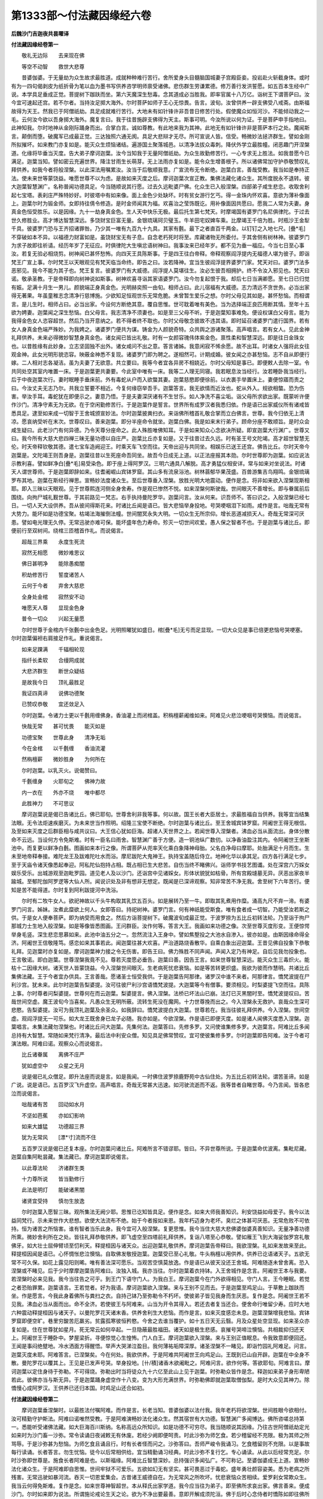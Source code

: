 第1333部～付法藏因缘经六卷
==============================

**后魏沙门吉迦夜共昙曜译**

**付法藏因缘经卷第一**


　　敬礼无边际　　去来现在佛

　　等空不动智　　救世大悲尊

　　昔婆伽婆。于无量劫为众生故求最胜道。成就种种难行苦行。舍所爱身头目髓脑国城妻子宫殿臣妾。投岩赴火斩截身体。或时有为一四句偈剥皮为纸折骨为笔以血为墨书写供养咨学明师禀受诸佛。悲伤群生劳谦累德。修万善行发洪誓愿。如五百本生经中广说。本学具足垂成正觉。菩提树下跏趺而坐。第六天魔深生愁毒。念其道成必当胜我。即率官属十八万亿。诣树王下谓菩萨曰。汝今宜可速起还宫。若不尔者。当持汝足掷大海外。尔时菩萨如师子王心无惊畏。告言。波旬。汝曾供养一辟支佛受八戒斋。由斯福故得为天王。然我已于阿僧祇劫。具足成就难行苦行。大地未有如针锋许非吾昔日修苦行处。假使魔众如恒河沙。不能倾动我之一毛。云何汝今欲以吾身掷大海外。魔复言曰。我于往昔施辟支佛得为天主。斯事可明。今汝所说以何为证。于是菩萨申手指地曰。此神知我。尔时地神从金刚际踊身而出。合掌白言。诚如尊教。有此地来我为其神。此地无有如针锋许非是菩萨本行之处。魔闻斯言。颠倒而堕。破魔军已成最正觉。三达独照六通无阂。具足大悲辩才无尽。所可宣说人皆。信受。畅微妙法拯济群生。譬如金刚所拟摧坏。如来教门亦复如是。能灭众生烦恼诸结。遍游国土聚落城邑。以清净法拔众毒刺。降伏外学立最胜幢。闭恶趣门开涅槃道。化缘将毕垂当灭度。告大弟子摩诃迦葉。汝今当知我于无量阿僧祇劫。为众生故勤修苦行。一心专求无上胜法。如我昔愿今已满足。迦葉当知。譬如密云充遍世界。降注甘雨生长萌芽。无上法雨亦复如是。能令众生增善根子。所以诸佛常加守护恭敬赞叹礼拜供养。如我今者将般涅槃。以此深法用嘱累汝。汝当于后敬顺我意。广宣流布无令断绝。迦葉白言。善哉受教。我当如是奉持正法。使未来世等蒙饶益。唯愿世尊不以为虑。是故如来灭度之后。摩诃迦葉次宣正教。集佛法藏化诸众生。其所度脱永不退转。彼大迦葉智慧渊广。名称普闻功德具足。今当随顺说其行愿。过去久远毗婆尸佛。化众生已入般涅槃。四部弟子咸生悲恋。收取舍利起七宝塔。表刹庄严殊特妙好。时彼塔中有如来像。面上金色少处缺坏。时有贫女游行乞丐。得一金珠内怀欢喜。意欲为薄补像面上。迦葉尔时为锻金师。女即持往倩令修造。是时金师闻其为福。欢喜治之莹饰既讫。用补像面因共愿曰。愿我二人常为夫妻。身真金色恒受胜乐。以是因缘。九十一劫身真金色。生人天中快乐无极。最后托生第七梵天。时摩竭国有婆罗门名尼俱律陀。于过去世久修胜业。高才博达智慧深远。多饶财宝巨富无量。金银琉璃珂贝璧玉。牛羊田宅奴婢车乘。比摩竭王千倍为胜。时瓶沙王金犁千具。彼婆罗门恐与王齐招诸罪咎。乃少其一唯有九百九十九具。其家有氎。最下之者直百千两金。以钉钉之入地七尺。[疊*毛]不穿破如本不异。以福德力财富如是。虽饶财宝无有子息。自念老朽死时将至。库藏诸物无所委付。于其舍侧有树林神。彼婆罗门为求子故即往祈请。经历年岁了无征应。时俱律陀大生嗔忿语树神曰。我事汝来已经年岁。都不见为垂一福应。今当七日至心事汝。若复无验必相烧剪。树神闻已甚怀愁怖。向四天王具陈斯事。于是四王往白帝释。帝释观察阎浮提内无福德人堪为彼子。即诣梵王广宣上事。尔时梵王以天眼观见有梵天临当命终。即告之曰。汝若降神。宜当生彼阎浮提界婆罗门家。梵天对曰。婆罗门法多恶邪见。我今不能为其子也。梵王复言。彼婆罗门有大威德。阎浮提人莫堪往生。汝必生彼吾相拥护。终不令汝入邪见也。梵天曰诺。敬承圣教。于是帝释即向树神说如斯事。树神欢喜寻诣其家语婆罗门。汝今勿复起恨于我。却后七日当满卿愿。至七日已归觉有娠。足满十月生一男儿。颜貌端正身真金色。光明赫奕照一由旬。相师占曰。此儿宿福有大威德。志力清远不贪世务。必当出家得无著果。年虽童稚志念清净行慈博施。少欲知足恒观世乐无常危脆。未曾暂生爱乐之想。尔时父母见其如是。甚怀愁恼。而相谓言。是儿生时。相师占曰。必当出家。今设何方断绝其意。覆自思惟。世可耽着唯有美色。当为选择端正良匹用断其情。至年十五欲为娉妻。迦葉闻之深生愁恼。白父母言。我志清净不须妻也。如是至三父母不听。于是迦葉知事难免。便设权谋白父母言。能为我得金色女人恣容超世。然后乃当开意纳之。若不得者终不取也。尔时父母敬念彼故不违其语。即时延召诸婆罗门遣行国界。若有女人身真金色端严殊妙。为我娉之。诸婆罗门便共为谋。铸金为人颜貌奇特。众共舆之游诸聚落。高声唱言。若有女人。见此金神礼拜供养。未来必得微妙智慧身真金色。诸女闻已皆出礼敬。时有一女颜容瑰伟体紫金色。禀性柔和智慧深远。即是往日金珠女也。以昔胜缘有此妙身。立志坚固独不出外。诸女咸问不出之意。答言诸姊。我意闲寂不悕余愿。故不出耳。时诸女人强将此女往观金神。此女光明形貌恣容。映蔽金神悉不复现。诸婆罗门即为聘之。遂相然可。计期成婚。彼女闻之亦甚愁恼。志不自从即便行嫁。二人相对志各凝洁。虽为夫妻了无欲意。共立要曰。我等今者宜各异房不相娆近。尔时父母知是事已。即便敕人去除一室。令共同处空其室内唯置一床。于是迦葉更共妻要。今此室中唯有一床。我等二人理无同寝。我若眠息汝当经行。汝若睡卧我当经行。后于中夜迦葉次行。妻时眠睡手垂床前。外有毒蛇从户而入欲螫其妻。迦葉慈愍即便徐前。以衣裹手举置床上。妻便惊寤而责之曰。今汝丈夫无志乃尔。共我立誓要不相近。今复何缘窃举吾手。迦葉答言。我无欲情而近汝也。蛇从外入。规欲相螫。恐为伤害。举汝手耳。毒蛇犹在即便示之。妻意乃悟。于是夫妻深厌诸有不生甘乐。如人净洗不喜尘垢。诣父母所求欲出家。既蒙听许便作沙门。清净守素无为无欲。在于空闲勤修苦行。于是迦葉作是誓言。世界所有成罗汉者我悉归依。作是语已出家威仪所有诸戒皆悉具足。逮至如来成一切智于王舍城颁宣妙法。尔时迦葉披粪扫衣。来诣佛所稽首礼敬合掌而立白佛言。世尊。我今归依无上清凉。愿哀纳受听在末次。世尊叹曰。善来迦葉。即分半座命令就坐。迦葉白佛。我是如来末行弟子。顾命分座不敢顺旨。是时众会咸生疑曰。此老沙门有何异德。乃令天尊分座命之。此人殊胜唯佛知耳。于是如来知众心念欲决所疑。即宣迦葉大行渊广。世尊又曰。我今所有大慈大悲四禅三昧无量功德以自庄严。迦葉比丘亦复如是。又于往昔过去久远。时有圣王号文陀竭。高才超世智慧无伦。时天帝释钦敬其德。遣七宝车造阙迎王。时乘天车飞空而往。天帝出迎与共同坐。相娱乐已送王还宫。佛告比丘。尔时天帝今迦葉是。文陀竭王则吾身是。迦葉往昔以生死座命吾同坐。故吾今日成无上道。以正法座报其本勋。尔时世尊即为迦葉。如应说法示教利喜。譬如鲜净白[疊*毛]易受染色。即于座上得阿罗汉。三明六通具八解脱。高才勇猛仪相安详。常与如来对坐说法。时诸天人谓世尊师。于是迦葉即辞如来。往耆阇崛山宾钵罗窟。其山多有流泉浴池。树林蓊郁华果茂盛。百兽游集吉鸟翔鸣。金银琉璃罗布其地。迦葉在斯经行禅思。宣畅妙法度诸众生。至后世尊垂入涅槃。放胜光明大地震动。便作是念。将非如来欲入涅槃现斯相耶。即入三昧以天眼观。见于世尊熙连河侧全身舍寿。作是观已惨然不悦。如来涅槃何斯驶哉。世间眼灭不善增长。即与眷属前后围绕。向拘尸城礼觐世尊。于其前路见一梵志。右手执持曼陀罗华。迦葉问言。汝从何来。识吾师不。答曰识之。入般涅槃已经七日。一切人天大设供养。吾从彼间得斯花来。时诸比丘闻是语已。皆大悲恼举身投地。号哭哽咽泪下如雨。咸作是言。咄哉无常有大势力。能坏如是功德宝聚。枯竭法海摧倒法幢。世间闇冥永失大明。一切众生无所宗仰。增长恶道减损天人。奇哉无常深可厌患。譬如电光理无久停。无常迅驶亦难可保。能坏盛年色力寿命。殄灭一切世间欢爱。愚人保之智者不也。于是迦葉与诸比丘。即便前行至双树间。绕棺三匝稽首作礼。而说偈言。

　　超哉三界乘　　永度生死流

　　寂然无相愿　　微妙难思议

　　佛日甚明净　　能除愚痴闇

　　积劫修苦行　　誓度诸苦人

　　云何于今者　　弃舍大慈悲

　　全身处金棺　　寂然安不动

　　唯愿天人尊　　显现金色身

　　普令一切众　　兴起无量愿

　　尔时世尊于金棺内千张氎中出金色足。光明照曜犹如盛日。棺[疊*毛]无亏而足显现。一切大众见是事已倍更悲恼号哭哽塞。尔时迦葉偏袒右肩接足作礼。重说偈言。

　　如来足踝满　　千辐相轮现

　　指纤长柔软　　合缦网成就

　　大悲济群生　　断世众疑结

　　是故我今日　　顶礼最胜足

　　我证四真谛　　说佛功德聚

　　已赞叹恭敬　　宜还敛足入

　　尔时迦葉。令诸力士更以千氎用缠佛身。香油灌上而闭棺盖。积栴檀薪阇维如来。阿难见火悲泣哽咽号哭懊恼。而说偈言。

　　快哉无常　　甚可忧畏　　能灭如是

　　功德宝聚　　世尊此身　　清净无垢

　　今在金棺　　以千氎缠　　香油流灌

　　然栴檀薪　　微妙胜身　　为何所在

　　尔时迦葉。以乳灭火。说偈赞曰。

　　千氎缠身　　火耶旬之　　佛神力故

　　内一衣在　　外亦不烧　　唯中都尽

　　此胜神力　　不可思议

　　摩诃迦葉说是偈已告诸比丘。佛已耶旬。世尊舍利非我等事。何以故。国王长者大臣居士。求最胜福自当供养。我等宜当结集法眼。无令法炬速疾磨灭。为未来世当作照明。绍隆三宝使不断绝。尔时迦葉与诸比丘。至王舍城宾钵罗窟。阿阇世王得无根信。及至如来灭度之后群臣相与咸共议曰。大王信心犹如巨海。超诸人天世界之上。若闻世尊入涅槃者。沸血必当从面流出。身体分散命不云远。当设何方令免斯难。时有一臣名曰雨舍。智慧渊广善于方便。造一铜池纵广数仞。以净香油盈注其内。令阿阇世王坐斯池中。而复更以鲜净白氎。图画如来本行之像。所谓菩萨从兜率天化乘白象降神母胎。父名白净母曰摩耶。处胎满足十月而生。生未至地帝释奉接。难陀龙王及跋难陀吐水而浴。摩尼跋陀大鬼神王。执持宝盖随后侍立。地神化华以承其足。四方各行满足七步。至于天庙令诸天像悉起奉迎。阿私陀仙抱持占相。既占相已生大悲苦。自伤当终不睹佛兴。诣师学书技艺图谶。处在深宫六万婇女娱乐受乐。出城游观至迦毗罗园。道见老人及以沙门。还诣宫中见诸婇女。形体状貌犹如枯骨。所有宫殿塳墓无异。厌恶出家夜半踰城。至郁陀伽阿罗逻等大仙人所。闻说识处及非有想非无想定。既闻是已深谛观察。知非常苦不净无我。舍至树下六年苦行。便知是苦不能得道。尔时复到阿利跋提河中洗浴。

　　尔时有二牧牛女人。欲祀神故以千头牛构取其乳饮五百头。如是展转乃至一牛。即取其乳煮用作糜。涌高九尺不弃一渧。有婆罗门问言。姊妹。汝煮此糜欲上何人。女即答曰。持祀树神。婆罗门言。何有神祇能受斯食。唯有食者成一切智。乃能受汝若斯之供。于是女人便奉菩萨。即为纳受而用食之。然后方诣菩提树下。破魔波旬成最正觉。于波罗捺为五比丘初转法轮。乃至诣于拘尸那城力士生地入般涅槃。如是等像皆悉图画。王问群臣。汝作何等。答言大王。我画如来功德之像。次至世尊灭度形变。王便惊愕举身毛竖。深生悲恋思慕如来。此池中油五分之一。忽然流注入王身中。譬如焦墼投之大池水自渗入。彼亦如是。由斯因缘命得全济。阿阇世王信敬隆笃。感恋如来其事若此。闻迦葉往甚大欢喜。严治道路烧香散华。自乘白象出迎迦葉。王昔见佛自投象下恭敬礼拜。见迦葉时亦复如是。摩诃迦葉神力接之令无伤害。即告王曰。佛力殊胜不同声闻。声闻入定乃有神足。自后见我勿投象也。王言敬诺。即白迦葉。世尊涅槃我竟不见。尊若灭度愿必垂告。迦葉曰善。因告王言。如来世尊智慧深远。能灭众生三毒炽火。能枯十二因缘大树。诸天世人皆蒙饶益。今入涅槃世间眼灭。生老病死忧悲衰恼。如是等苦转更炽盛。我欲为彼而作慧明。共诸比丘集佛法藏。王于今者宜办供具。王言善哉。愿诸圣士恒受我供。于是迦葉告阿那律。诸罗汉中谁不来者。阿那律言。憍梵波提在尸利沙宫。犹未来。此尔时迦葉告梨婆提。汝可往彼尸利沙宫语憍梵波提。大迦葉等今有僧事。要须相见。时梨婆提飞空而往。具陈上事。尔时尊者问梨婆提。世尊何在而云迦葉。梨婆提言。佛入涅槃。法桥已坏法山已崩。法灯已灭黑闇时至。憍梵波提叹曰。苦哉世间空虚。魔王波旬今当喜矣。凡愚众生无明所蔽。流转生死没在魔网。十力世尊挽而出之。今入涅槃永无救护。哀哉众生深可悲愍。告梨婆提。汝可为我顶礼迦葉及余圣众。如我辞曰。憍梵波提白大迦葉。世尊若在。我当往彼礼拜供养。今入涅槃。世间空虚。观阎浮提无一可乐。如大龙王既舍身已龙子必随。我亦如是。今欲涅槃。作是语已即便灭度。如是诸人闻佛灭度悉入涅槃。迦葉唱言。未集法藏勿涅槃也。时诸比丘问大迦葉。先集何法。迦葉答曰。先修多罗。又问使谁集修多罗。大迦葉言。阿难比丘多闻总持有大智慧。常随如来梵行清净。最后法中利安众僧。知见具足佛常赞叹。宜可使彼集修多罗。尔时迦葉即告阿难。汝于今者可演法眼。阿难曰诺。观察众心而说偈言。

　　比丘诸眷属　　离佛不庄严

　　犹如虚空中　　众星之无月

　　说是偈已礼众僧足。即升法座而说是言。如是我闻。一时佛住波罗捺鹿野苑中古仙住处。为五比丘初转法轮。谓苦圣谛。如是广说。说是语已。五百罗汉飞升虚空。高声唱言。奇哉无常甚大迅速。如河驶流逝而不返。我等昔者自睹世尊。今乃言闻。皆各悲泣而说偈言。

　　咄哉诸有苦　　回动如水月

　　不坚如芭蕉　　亦如幻影响

　　如来大雄猛　　功德超三界

　　犹为无常风　　[漂*寸]流而不住

　　五百罗汉说是偈已还复本座。尔时迦葉问诸比丘。阿难所言不错谬耶。皆曰。不异世尊所说。于是迦葉命优波离。集毗尼藏。迦葉自集阿毗昙藏。集法藏已。摩诃迦葉即说偈言。

　　以此尊法轮　　济诸群生类

　　十力尊所说　　皆当勤修行

　　此法是明灯　　能破诸黑闇

　　诸贤宜受持　　慎勿生放逸

　　尔时迦葉入愿智三昧。观所集法无阙少耶。思惟已讫知皆具足。便作是念。如来大师我善知识。利安饶益如母爱子。我今以法益同梵行。示未来世作大悲想。欲使大法流布不绝。始于今者报如来恩。我年朽迈身为老坏。臭烂之体甚可厌恶。无常危败不可依持。恒为诸苦之所恼害。谁有智者当乐此身。我今宜可入般涅槃。复更思惟。我今当住大慈大悲佛婆伽婆真善知识。无量净善功德所熏。微妙舍利所在之处。皆往礼拜恭敬供养。即飞虚空至四塔前礼拜供养。复诣八塔至心恭敬。譬如雁王飞到大海娑伽罗宫礼敬佛牙。如大壮士屈伸臂顷至忉利天。释提桓因与诸天众。出迎迦葉礼敬供养。摩诃迦葉告帝释曰。我欲涅槃。礼如来发故来至此。释提桓因闻是语已。心怀惆怅悲泣懊恼。自取佛发敬授迦葉。迦葉受已至心礼敬。牛头栴檀以用供养。供养已讫语诸天子。五欲无常不可久保。如花上露见阳则晞。唯有善法深可愿乐。当观苦空慎莫放逸。作是语已从彼天没还王舍城。阿难随逐未曾舍离。恐入涅槃或不睹见。后于少时摩摩迦葉告阿难曰。汝独入城。我亦当往。尔时迦葉着衣持钵。入王舍城作是念言。阿阇世王本与我要。若涅槃时必来见我。我今当往告之可乎。到王门下语守门人。为我白王。摩诃迦葉今在门外欲得相见。守门人言。王今睡眠。若觉之者恐贻罪累。迦葉语言。王若觉者。好为我语。摩诃迦葉欲入涅槃。来与王别不见而去。于是迦葉至鸡足山。于草敷上跏趺而坐。作是愿言。今我此身着佛所与粪扫之衣。自持己钵乃至弥勒令不朽坏。使彼弟子皆见我身而生厌恶。复作是念。阿阇世王若不见我。沸血必当从面而出。命不全济。若使彼王与阿难来。山当为开令其得入。若还去者复当还合。便舍命行唯留少寿。应时大地六种震动释提桓因与诸天子。以曼陀罗花天诸末香。供养舍利生大悲恼。而作是言。如来灭度感恋未息。迦葉涅槃增我悲恼。宾钵罗窟即便空旷。巷里穷酸苦厄羸劣。贫露孤寒彼恒矜愍。今舍之去谁当覆护。如十五日天无云翳。月及众星处空显现。如来圣众亦复如是。住在世尊犹如星月。死无常云如何卒起。一旦隐蔽最胜福田。诸天如是极生悲感。哀摧号哭啼泣懊恼。共相裁抑归还天上。阿阇世王于睡卧中。梦屋梁折。寻便惊觉心生惶怖。门人白王。摩诃迦葉欲入涅槃。来与王别正值眠息。令我致意即便回还。王闻是事闷绝躄地。冷水洒面方得醒悟。举声大哭涕泣盈目。我何薄祐垢障深厚。诸圣涅槃不一睹见。即诣竹园礼阿难足。问言。迦葉灭度未耶。阿难答言。已涅槃矣。今在何处。我欲供养。于是阿难共阿阇世王向鸡足山。王既到已山自开辟。迦葉在中全身不散。曼陀罗花以覆其上。王见是已发声号哭。举身投地。[卄/積]诸香木欲阇毗之。阿难问言。欲作何等。答欲耶旬。阿难言曰。摩诃迦葉以定住身待于弥勒。不可得烧。弥勒出时当将徒众九十六亿至此山上见于迦葉。时弥勒众皆作是念。释迦如来弟子身形卑陋若此。彼佛亦当与斯无异。于是迦葉踊身虚空作十八变。变为大形充满世界。时弥勒佛即就迦葉取僧伽梨。是时大众见其神力。除憍慢心成阿罗汉。王供养已还归本国。时鸡足山还合如初。

**付法藏因缘经卷第二**


　　摩诃迦葉垂涅槃时。以最胜法付嘱阿难。而作是言。长老当知。昔婆伽婆以法付我。我年老朽将欲涅槃。世间胜眼今欲相付。汝可精勤守护斯法。阿难曰诺唯然受教。于是阿难演畅妙法化诸众生。然其宿世有大功德。智慧渊广多闻博达。佛所咨嗟总持第一。悉能听受诸佛法藏。如大巨海百川斯纳。名称高远众所知识。如是功德不可穷尽。我当随顺说其因缘。乃往古世阿僧祇劫定光如来时为沙门畜一沙弥。常令读诵日夜诫敕无有休废。若经少阙即便呵责。时此沙弥为师乞食。若少稽留经不充限。极为其师之所骂辱。于是沙弥甚为愁恼。为师乞食且诵且行。时有长者怪而问之。沙弥答曰。吾师严峻令我诵习。乞食稽留则不充限。以是事故每行读诵。长者答言。勿生忧恼。徒今以后常相供给。宜当精勤诵习经典。时此沙弥不复行乞。专心诵读。从此以后经常充足。尔时沙弥即世尊是。施食长者阿难是也。以斯福缘。阿难比丘智慧深妙。总持强识多闻弘广。不可称记。至婆伽婆成无上道。宣畅妙法化诸众生。于是阿难即自思惟。世间牢狱不可爱乐。五欲如幻无有坚实。甚可畏恶过于毒蛇。盛年勇壮颜容姿美。悉为老病之所残害。无常迅驶如暴河流。吞灭一切恩爱集会。古昔诸王威德自在。为无常风之所吹坏。忧悲衰恼众苦相续。爱罗刹女常欺众生。我当云何得免斯难。复作是念。如来世尊神智超世。本从释氏出家学道。我今应当往为弟子。即至佛所求哀出家。佛言善来。便成沙门。尔时如来即为说法。所谓施论戒论生天之论。欲为不净出要最善。意即开解成须陀洹。佛于后时心念侍者时憍陈如即往佛所求为给侍。佛言憍陈如。汝年老迈须人瞻视。云何为我而作给侍。如是五百大弟子。咸至佛所求为侍者。皆不听许。礼佛而退。时目揵连以他心智观如来心在阿难所。如日初出光照西壁。与诸比丘告阿难曰。佛须仁者以为给侍。宜可速往礼觐胜觉。阿难白言。如来威德犹如大龙。今我秽弱不敢奉命。诸比丘言。阿难当知世尊专心唯在仁者。当速奉觐不宜久停。阿难敬诺。即求三愿。如来故衣愿勿与我。所有遗食愿赐余人。进现时节随我裁量。三愿若遂乃当受教。时诸比丘往世尊所。稽首作礼具陈上事。如来叹曰。善哉阿难。有大智慧善知时宜。不但今日久远亦然。汝等善听。吾当宣说。乃往过去阿僧祇劫。有王治世住婆翅城。于此城中有婆罗门名俱楼陀。聪明博达天才超世。国人居士皆悉宗敬。多饶财宝百千万亿。无子绍继每怀忧恼。请祈诸天经十二年。最大夫人便觉有娠。日月已满生一男儿。身紫金色颜貌端正。相师占曰。福德此子。即为立字号曰大施。年渐长大求父出游。父即敕令严治道路。烧香散花作众伎乐。大施于是出外游观。即于前路见有乞人。着弊坏衣卑言求哀。大施问曰。何故若此。乞人答言。我本孤贫病苦所逼。身命既切是故行乞。大施闻之惨然叹曰。群生之类一何可愍。愚痴蔽心沉没五欲。为老病死之所恼害。方于其中坦然快乐。不修善业受斯恶果。怪哉大崄甚可怖畏。小复前行。见有屠猎罗罥飞鸟。耕垦鱼捕多所伤害。大施问言。何故若此。诸人答曰。我祖父来素为斯业。仰此济命兼供王役。一旦舍之便当贫乏。大施闻之益增伤感。便自思惟兴大悲意。哀哉众生愚无慧目。久积罪业贫穷羸劣。处大黑闇甚可怖畏。今复更造如斯恶业。杀害众生断他爱命。恶业增长不善滋息。轮回五道何由得出。我今宜当方便救护。生死恼热为作清凉。作是念已即入大海。诣龙王宫求如意珠。见一金城光明赫奕。毒蛇围绕不可得近。即入慈定履上而过。龙王出迎礼拜恭敬。相慰问已俱共入宫。问言仁者。何故至此。大施答曰。阎浮提人为贫穷故极多伤害。命终必当生三恶道。我愍彼故历崄来此。求如意珠欲免其苦。愿见遗给利益众生。龙王曰善。不违来教。愿少留停为我说法。大施许之。住经四月。演畅诸法名字本末。次第随顺解其句味。龙王至心听受思惟。问讯起居甚得时宜。进现时节而自裁量。过四月已大施辞退。龙解髻珠而用与之。因发誓曰。大士慈悲甚极弘广。必当得成自然正觉。愿我得为多闻弟子。于是大施以如意珠雨众七宝。阎浮提人皆悉安乐。修行十善命终生天。比丘当知。尔时大施即吾身是。彼时龙王阿难是也。在龙王中尚知时宜。况于今者而不通达。于是阿难给侍如来。善能随顺。闻持法藏初无漏失。逮及世尊于双树林垂般涅槃。问憍陈如阿难所在。答言。今在娑罗林外为诸魔众之所娆乱。深入邪网甚大苦恼。除佛如来无能救护。文殊师利白佛言。世尊。此大众中有诸菩萨。于无量劫发菩提心。久修愿行得不退转。如是等比。善能受持诸佛法藏。何缘顾问阿难所在。佛告文殊。阿难比丘事我来久。初无过咎。具足成就不可思议。所闻之法善能受持。譬如泻水置之异器。为诸众生所共瞻仰。是故我问阿难所在。今去此会十二由旬。为诸魔众之所恼乱。汝持我咒往彼解之。文殊师利即至魔所说陀罗尼。魔闻是已即放阿难。与文殊俱来至佛所。稽首礼敬却坐一面。尔时世尊于中后夜入般涅槃。一切天人大设供养。氎缠阇毗。其事都讫。摩诃迦葉与诸罗汉。于王舍城欲集世眼。阿难尔时犹在学地。以漏未尽不豫圣众。时有比丘名婆阇弗。即以偈颂而觉悟之。

　　胜哉多闻士　　安静林树间

　　当观一切法　　虚伪不坚牢

　　生死多过患　　涅槃最清凉

　　瞿昙子宜应　　勤修无漏行

　　如是当不久　　必受第一乐

　　阿难闻已竟夜经行。虽加勒苦不得罗汉。身体疲懈便欲眠息。头未至枕得无著果。三明无碍六通清彻。即便飞往宾钵罗窟。在门外立而说偈言。

　　多闻辩才　　给侍正觉　　瞿昙阿难

　　今在门外

　　尔时迦葉说偈答曰。

　　汝若尽众苦　　弃舍烦恼担

　　宜应现神身　　令众咸证知

　　于是阿难即以神通从石壁入。礼众僧足随次而坐。受迦葉命演集胜眼。乃至迦葉入涅槃时。共阿阇世王至鸡足山。烧香散华赞叹供养。王言仁者。如来迦葉入般涅槃。自我多殃悉不睹见。尊若灭度唯愿垂告。阿难曰善。敬承来教。于是游行宣畅妙法。化诸众生皆令度脱。最后至一竹林之中。闻有比丘诵法句偈。

　　若人生百岁　　不见水老鹤

　　不如生一日　　而得睹见之

　　阿难闻已惨然而叹。世间眼灭何其速哉。烦恼诸恶如何便起。违返圣教自生妄想。无有慧明常处痴闇。永当流转生死大海。为老病死之所恼逼。便语比丘。此非佛语不可修行。汝今当知。二人谤佛。一虽多闻而生邪见。二不解深义颠倒妄说。有此二法为自毁伤。不能令人离三恶道。汝今当听。我演佛偈。

　　若人生百岁　　不解生灭法

　　不如生一日　　而得解了之

　　尔时比丘即向其师说阿难语。师告之曰。阿难老朽智慧衰劣。言多错谬不可信矣。汝今但当如前而诵。阿难后时闻彼比丘在竹林下犹诵前偈即问其意。答言尊者。吾师告我。阿难老朽言多虚妄。汝今但当依前诵习。阿难思惟。彼轻我言或受余教。即入三昧。推求胜德。不见有人能回彼意。便作是言。异哉无常甚大雄猛散坏。如是无量贤圣。令诸世间皆悉空旷。常处黑闇怖畏中行。邪见炽盛。不善增长。诽谤如来断绝正教。永当沉没生死大河。开恶趣门闭人天路。于无量劫受诸苦恼。哀哉世间深可矜愍。今此比丘我躬为说。返纳邪言不受吾教。我当向谁说如斯事。世间众苦不可愿乐。此身不坚腐败危脆。犹如聚沫须臾变灭。端政容貌甚可爱着。衰老既至将安所在。覆以薄皮谓为严饰。脓血内流恶露不净。有为无常甚大迅速。一视息顷四百生灭。譬如虚空震雷起云暴风卒起寻便散灭。五欲不坚亦复如是。共相恩爱安隐快乐。无常既至谁有存者。世间众苦甚难久居。我于今日宜入涅槃。又吾大师及同梵行。如是之等皆悉灭度。我于今者岂宜久停。复作是念。阿阇世王与吾有要。我宜应当至彼语之。即诣王宫告守门者。为我白王。阿难在外。将欲涅槃故来相见。门人答曰。王今眠睡。若觉悟者罪我不少。阿难语言。王若觉者宜可为我具宣斯意。阿阇世王梦盖茎折。即便惊悟。门人向王具宣上事。王闻是已闷绝躄地。冷水洒面良久乃稣。发声号哭哀动天地。椎胸叫唤生大忧苦。而作是言。呜呼怪哉世间眼灭。三界苦恼谁当免济。昔日世尊慈悲深厚。为诸众生作大依止。自入涅槃世间孤露。摩诃迦葉有大名称。次补如来演法教化。而复灭度法转衰损。瞻仰阿难犹如日月。今入涅槃更何恃怙。法水清净洗涤尘劳。谁复颁宣饶益一切。是诸众生常有渴爱。谁澍法雨充足之者。三界群生永当流转。受诸苦恼何有穷竟。魔王欢喜大得眷属。善法渐尽诸恶炽盛。即问门人阿难所在。园神白王。向毗舍离。即严四兵往恒河侧。阿难乘船在河中流。王即直进稽首白言。三界明灯已弃我去。今相凭仰愿勿涅槃。阿难默然而不许可。于时大地六种震动。时雪山中有五百仙人见斯相已咸作是念。以何因缘有此异相观见阿难将欲灭度。即便飞空往诣其所。稽首作礼求哀出家。即化恒河变成金地。为诸仙人如应说法。须发自落成阿罗汉。咸悉俱时入般涅槃。阿难念曰。佛记罽宾当有比丘名摩田提。于彼国土流布法眼。即便以法付摩田提。踊身虚空作十八变。入风奋迅三昧。分身为四分。一分向忉利天与释提桓因。一分与大海娑伽龙王。一分与彼毗舍离子。一分授与阿阇世王。如是四处各起宝塔。烧香散华供养舍利。摩诃迦葉垂涅槃时。告阿难曰。今以法宝用相委累。长老于后若入涅槃。王舍大城有一长者名商那和修。高才勇猛有大智慧。已于过去深种善根。发意入海采取珍宝。回还愿作般遮于瑟。为佛如来造经行处。复当建立高门楼屋。所为既讫。可度出家。如来法藏悉付嘱之。是故阿难临当灭度。而告之曰。佛以法眼付大迦葉。迦葉以法嘱累于我。如我今者涅槃时至。以法宝藏用付于汝。汝可精勤守护斯法。令诸众生服甘露味。商那和修答曰。奉教。我当拥护如斯妙法。普为一切作大明炬。于是次宣无上法药。疗烦恼病济度群生。其德高远久修愿行。多闻总持辩才无尽。今当敷演彼功德聚。乃往过去阿僧祇劫。商那和修时为商主。共诸贾客五百人俱。欲入大海采取珍宝。于其前路见辟支佛。身婴重病气命羸惙。与诸商人即便停住。推求医药而疗治之。尽心承给无所乏少。病遂除差体力充足。是辟支佛着商那衣。尔时商主以诸香汤浴辟支佛。上妙氎衣而用奉献。白言大圣。此商那衣极为弊恶。唯愿受我所奉衣服。辟支佛言施主宜知。我以此衣出家成道。复当着此而入涅槃。商主闻之甚怀悲恼。白言大圣。愿勿灭度宜可与我共入大海。吾当终身供给所须衣服卧具病瘦汤药。辟支佛言。不能入海。我于今者欲般涅槃。汝于福田宜生深心。未来必当获大果报。即飞虚空作十八变。还就本座而入涅槃。商主悲哀啼哭哽咽。积诸香木而用阇毗。收集舍利起塔供养。因发誓曰。愿我来世值遇圣师。复过于是。使我所有诸功德聚。威仪法式及以衣服。如今此圣等无有异。由斯愿力甚大雄猛。处于母胎着商那衣。乃至与身俱共增长。出家受戒得道涅槃。是商那衣未尝离体。因即号曰商那和修。如来昔游摩突罗国。见青树林敷荣茂盛。告阿难曰。见此林不。阿难言曰。唯然已见。佛言。此是优留茶山。吾灭度后当有比丘名商那和修。于此山中起僧伽蓝。说法教化多所利益。商那和修既从海还大获珍宝。往诣竹林礼阿难足。白言大圣。我本入海愿安隐还。为佛及僧设大施会。今佛世尊为在何处。阿难答曰。已入涅槃。闻是语已闷绝躄地。以水洒面方得醒悟。发声号啕悲泣断绝。自拔头发尘土坌身。椎胸大叫泪下如雨。便作是言。无常大恶坏斯宝聚。世间孤露永无恃怙。我何薄祐罪障深厚。佛日明净而不睹见。永当沉没三有苦海。复问阿难。摩诃迦葉大目揵连舍利弗等悉为在不。阿难答曰。皆已灭度。既闻是语倍增忧感。白言大圣。我本入海愿安隐还。为佛及僧设大施会。我于今者欲为圣众办少微供。唯愿哀愍而见听许。阿难答言。善哉长者。能知世间不安危脆。于胜福田起坚固业。长者当知。诸法无常无我我所。譬如假借不可久保。若汝欲得无上利者。宜于福田起殷重业。此之果报不可沮坏。商那和修即便严办。为般遮于瑟。种种充足。造经行处及门楼屋。其事讫已。阿难告曰。汝为财施最大希有。今复宜当作于法施。此施微妙甚为弘广。胜于财施百千万倍。商那问言。何名法施。阿难答曰。于佛法中出家学道。说法教化利益众生。是名法施。商那和修答言。善哉甚适我愿。于是阿难度令出家与受具戒。白言大师。我本生时着商那衣。今当尽形受持此服。作是语已得总持力。所闻之法未曾忘失。成阿罗汉有大功德。逮及阿难入涅槃后。颁宣妙法饶益众生。阿难所持八万四千诸法藏门。商那和修悉能忆念。譬如泻水置之异器。彼能受持亦复如是。以真净法游行教化。最后次至摩突罗国。于曼陀山欲起住处。时彼山中有二龙子。毒害炽盛不可扰近。商那和修即以神力震动此山。龙大嗔怒起恶风雨。商那和修入慈三昧。以定力故龙毒消灭。即大惊怖生信敬心。问言尊者。有何教诲。商那答曰。佛记此山有僧住处。是故我欲于中建立。龙子白言。若实佛记。善哉相听。商那和修即于彼山。营建住处。禅室经行皆悉具足。内外空闲无诸愦闹。造住处已便作是念。佛记罽宾安隐丰乐。国土闲静离诸妨难。清凉少病甚可经行。我今应当至彼处也。即便飞空往罽宾国。入定欢喜而说偈言。

　　常着商那衣　　成就五支禅

　　山岩空谷间　　坐禅而念定

　　风寒诸勤苦　　悉能忍受之

　　心善得解脱　　智慧自庄严

　　犹如空野象　　坦然无忧患

　　时忧波鞠多有五百弟子。犹处生死不得解脱。心生憍慢甚大贡高。忧波鞠多即入三昧。观此诸人与己无缘。唯有吾师乃能化度。便至心念商那和修。商那和修即以神力。如大鹅王从空飞来至其所止。忧波鞠多行至余处。唯诸弟子而独见之。商那和修衣裳粗弊发爪长利。至鞠多房坐其座上。鞠多弟子咸生嗔忿。是何弊人处我师座。即欲驱逐使令出外。如须弥山不可倾动。欲出恶言口自噤闭。即共相将至鞠多所。白言大师。有老比丘形容憔悴。到师坐处跏趺而坐。鞠多念言。自非吾师无能坐者。至房便见商那和修。头面着地稽首作礼。弟子念言。师虽为礼。盛德胜之。商那和修知其弟子憍慢未息。手指虚空便下香乳。如高山顶悬泉流注。问言鞠多。是何定相。忧波鞠多即入三昧。深心观察不能晓了。即问其师。是何三昧。和修答言。此即名为龙奋迅定。如是次第五百三昧。问其名字都不了知。商那和修一一为说。鞠多白言。我之所得尽从师受。唯是三昧我非其器。鞠多当知。如来三昧诸辟支佛不识其名。缘觉三昧一切声闻莫能解了。大目揵连舍利弗等所入三昧。其余罗汉不能测度。吾师阿难三昧定相我悉不知。今我三昧。汝亦不识。如此三昧我涅槃后皆随吾灭。七万七千本生诸经满足。一万阿毗昙藏有八万数清净毗尼。如斯之法亦随我灭是故鞠多。如来灭后贤圣隐没。如是法藏渐当衰损。乃至末后一切都尽。汝今应当勤加守护。时诸弟子方自悔责。我无智慧轻慢大圣。始知吾师定不及彼。于是商那即为说法。五百弟子得罗汉道。尔时尊者商那和修。于诸众生所应作已。飞腾虚空作十八变。还就本座而入涅槃。忧波鞠多与诸眷属积诸香木。以火耶旬。收取舍利起塔供养。

**付法藏因缘经卷第三**


　　尊者阿难以法付嘱商那和修。而告之曰。世尊昔游摩突罗国。顾命我言。于此国中当有长者。名为鞠多。其子号曰忧波鞠多。于禅法中最为第一。虽无相好化度如我。我灭度后兴大饶益。其所教化无量众生。皆悉解脱得阿罗汉。汝当于后度令出家。若涅槃者付其法藏。商那和修临涅槃时。告鞠多曰。佛以王法付大迦葉。迦葉次付吾师阿难。阿难以法嘱累于我。我当灭度以付于汝。汝可精勤拥护世眼。忧波鞠言。唯然受教。于是演畅无上妙法。光宣正化济诸群生。其德渊广难可限量。过去久修无上胜行。虽为禽兽常化众生。摧伏外道。建大法幢。以慈悲云普覆一切。如是功德今当略说。昔婆伽婆。在舍卫国。给孤独园。忧波鞠多时为尼干。名曰萨遮。智慧渊妙论议绝伦。深生贡高擅步天下。铜鍱缠腹首戴盛火。而作是言。吾智盈满恐出于外。由是事故以鍱自缠。世间昏闇无所睹见。欲以光明照其盲冥。闻佛世尊住舍卫国。便欲造诣诤捔言辩。有人语曰。汝若见佛。智当亏减光明自灭。便至佛所。白言瞿昙。我欲出家。智慧若与舍利弗等心则甘乐。设不及者吾当还家。世尊告曰。假使汝积百千万身。欲望得及舍利弗者。终无是处。梵志闻已辞佛而退。其去未久。佛告众会。我灭度后满一百年。此人尔时得罗汉道。三明六通具八解脱。慧烛独照广化众生。其所度脱不可称数。众会闻已生希有心。又复尊者于过去世那由他劫忧留茶山有辟支佛。与其同类五百人俱。诸仙人众亦住山侧。五百猕猴处在一面。时猕猴主。发生大信深修善本。常采花果施辟支佛。复于一时缘觉之众端坐思微入于三昧。猕猴学之结加趺坐。后辟支佛俱入涅槃。猕猴过花都无取相。挽衣推排亦不动摇。便知灭度深生悲恼。向山一面见诸仙人。修大苦行眠卧棘上。翘足倒悬五热炙身投岩起火。猕猴即时收其灰棘除弃粪土牵足令舒。便于其前加趺而坐。仙人见之快其若此。寻学猕猴端坐系念。无师自觉成辟支佛。便作是念。今我得道由此猕猴。即以香花而用供养。时猕猴主忧波鞠多是。为畜生时尚能觉悟。志甚黠慧利智辩才。逮至商那欲付其法。观察鞠多为生子耶。入定思惟知未出世。与诸比丘诣鞠多舍。乃至渐少单己独往。鞠多问曰。何独无侣。答言长者。我无俸禄有信出家乃见随耳。鞠多复言。吾乐世俗不能出家。若后生子当相奉给。商那和修答曰。善哉。后生一子名阿失波鞠多。年渐长大。往从索之。鞠多答言。唯有一子理无相与。若更生者必相奉给。后复生子名难陀鞠多。便往从索。答言尊者。我今二子仰理生业。小者守护大子聚敛家业。如是可得大富。以斯因缘不得相与。若生第三然后奉给。商那和修知其二子与道无缘。亦不殷勤而往求索。后生一子容貌端政。即字名曰忧波鞠多。柔和善须性好慈愍。聪慧辩才其心弘广。厥年十二巧于市易。有来买者常多与之。商那和修观其生未知优波鞠。出世已久。即往其所而问之言。汝今入市。为当净心。不净心耶。忧波鞠言。何名净心不净心乎。答言。若心与贪痴合。名为不净。若不与俱。是则名净。渐以方便教令系念。若起恶心当下黑石。设生善念下白石子。即便如教摄念不散。善恶之起辄便投石。初黑偏多白者鲜少。渐渐修习白黑正等。至满七日心转纯净。黑石都尽唯有白者。商那和修作是念言。今此善心皆已满足。观道时至可为说法。即为宣说四圣真谛。应时逮得须陀洹道。时摩突罗城有一淫女。名婆须达。多诸邪媚妖幻奸谄。遣使诣市求买妙花。使人寻往忧波鞠所。大得好花奉婆须达。女怪华多问使人曰。汝将不盗得是花耶。使人答言。我不盗得。从市买之。有人名曰忧波鞠多。仁慈宽惠性好平均。以斯因缘得多花耳。又复此人形容姿丽。大家若见死终无恨。时婆须达遣人迎召。忧波鞠多都不许可。殷勤求请终不移操。有长者子共淫女宿。值有估客从远方来。大赍珍宝求女交通。时彼女人贪其宝故。杀长者子埋置舍内。其家眷属遍行推求。至淫女舍掘地得女。向其国王具陈斯事。即取淫女斩截手足。劓其耳鼻弃于塳间。忧波鞠多作是念曰。彼以荣色本来召我。以是因缘止而不去。今为解脱宜往化之。即将侍者至淫女所。婆须达言。我本端妙颜容姿玮。尔时相召不能临顾。今既残毁何用来为。答言姊妹我为观汝实相故来。不为欲也。汝本以色诳惑众生。凡夫无智横起倒想。今自应当谛观此色。无常危脆犹如聚沫。覆以薄皮外现严饰。筋骨相连涕唾不净。譬如画瓶盛满臭秽。愚不觉知深生染爱。智者了之终不乐着。假以香华澡浴衣服。外现庄严内实不净。大海渊广可知渧数。此身过患甚难穷尽。是故诸佛恒常诃责。未曾一念生愿乐想。淫女于时心渐开悟。于佛法中深生敬信。白言仁者。所说诚谛唯愿为我广敷演之。优波鞠多即为宣畅。一切有为众苦积聚。如痈如疮如箭入心。生老病死轮转无际。无常败坏不坚速朽。如临死囚命不云远。譬如牢狱人无爱乐。犹路上果众所共掷。此身可恶会归磨灭。乌鹊狐狼竞共啖食。风吹日曝青烂臭处。发毛爪齿狼藉在地。如此之身岂可爱乐。宜勤方便而求解脱。淫女闻解得法眼净。命终即生三十三天。优波鞠多因观诸法苦空无常。应时逮成阿那含果。商那和修复诣鞠多。而告之言。汝本有要期与我子。今已成长与我可乎。优波鞠多性能市肆。贪其若此复不肯与。尊者语言。佛记此人。于百年后大作佛事饶益众生。汝可开心与我此子。鞠多闻已便听出家。商那和修将至僧坊。度令出家与受具戒。羯磨已讫得罗汉道。三明六通具八解脱。巧于言辞所演无尽。心自念曰。我于今者已睹法身。未见如来相好之体。思惟是已深生哀恋。尔时有一老比丘尼。年百二十。曾见如来。优波鞠多知彼见佛。欲至其所。寻遣使者告比丘尼。尊者鞠多欲来相见。时比丘尼即以一钵盛满中油。置户扇后。忧波鞠多到其所止。当入房时弃油数渧。共相慰问然后就坐。问言大姊。世尊在时诸比丘辈。威仪进止其事云何。比丘尼言。昔佛在世六群比丘。最为粗暴。虽入此房未曾遣我一渧之水。大德今者智慧高胜。世人号为无相好佛。然入吾房弃油数渧。以是观之。佛在时人定为奇妙。忧波鞠多闻是语已。甚自悔责极怀惭愧。比丘尼言。大德不应自生耻恨。如佛言曰。我灭度后初日众生胜二日者。三日之人益复卑劣。如是展转福德衰耗。愚痴闇钝善法羸损。况今大德去佛百年。虽复为作非威仪事。正得其宜何足为怪。尔时鞠多而问之言。姊见如来。其事云何。比丘尼曰。昔佛在世我年二十始欲行嫁。失一金钗堕深草中。求之不得。复以灯烛遍照推觅。求之至疲了无仿佛。正值如来游行而过。金光晃耀如百千日。幽闇之处普皆大明。微细诸物而悉显现。寻见我钗因即取之。以斯缘故吾得见佛。忧波鞠多闻是事已。倍生悲恋叹未曾有。商那和修即告之曰。佛记于汝在百年后。坐禅第一大化众生。今正是时。宜作饶益令诸群生服甘露味。忧波鞠言。唯然受教。于摩突国云集众会。如半月坐而为说法。所谓施论戒论生天之论。欲为不净出要最善。魔王波旬便生愁怖。而作是念。优波鞠多大集众会。必当教令出吾境界。我今当往坏其众意。于说法时雨真金宝。或雨华璎光色明净。化作白象七宝庄严。现为女人端政奇特。举会观视无听法心。于三日中演深法味。乃至无有一人得道。魔王欢喜深自庆幸。忧波鞠多即入三昧。观察思惟是谁所作。魔王复以真珠花璎着其颈上。尊者即观知魔所为。便作是念。恶魔妒弊坏乱正法。如来何故而不调伏。即观佛心使已化之。便以三尸。谓蛇狗人。化作华鬘感魔令至。而谓之曰。汝与我鬘深识厚施。今还以此用相酬遗。魔大欢喜舒颈受之。至其颈已还见死尸虫蛆欲出臭烂难近。魔见是事深生厌恶。语忧波鞠多。汝今云何以斯死尸系吾颈耶。尊者答言。比丘不应华鬘庄严汝。以邪恶为我着之。今还为汝着臭死尸。正得其宜。不应嗔恨。魔以神力欲去此尸。如须弥山不可移动。生大嗔恚踊身虚空。向诸天众求解脱尸。诸天皆言。此是大圣之所为作。吾等庸劣岂能除去。复诣梵王求脱尸缚。梵王答言。十力弟子所作神力。吾今凡陋岂能解之。假使劫烧旋蓝猛风。不能得脱此死尸缚。宁以藕丝悬须弥山欲脱此尸。无有是处。如因地倒还扶而起。汝若归依忧波鞠多。此死尸缚容可得解。尔时波旬受梵王教。除憍慢心深生敬信。往尊者所五体投地。白言大德。佛初成道坐树王下。我率官属而往逼绕。从是恼乱不可称数。未一恶言而见轻辱。大悲渊广如须弥山。汝阿罗汉少慈忍力。于天人前而见陵毁忧波鞠多答言。波旬。汝大愚痴无有智慧。以声闻人用比如来。欲以芥子等须弥山。萤烛之光齐晖日月。半迹之水同大海量。如来大悲二乘所无。以是缘故不相加报。今我狭劣少悲忍心。由斯因缘故相毁辱。又复如来欲使我后降伏于汝。汝因斯故敬信于佛。由此善心不堕三恶。洗涤尘劳破诸罪业。魔闻是已生大欢喜。举身毛竖生希有心。白言仁者。我由汝故起敬信心。汝便于我作大饶益。今可见为解是三尸。尊者答言。汝于正法更莫扰害。然后乃当为汝解之。魔言受教。尊者又言。我不得见如来色身。汝昔曾睹宜为我现。魔言。仁者。我现佛身勿为吾礼。忧波鞠言。当如所说。即便为解三种死尸。魔入林中变形如佛。三十二相八十种好。形貌奇特如融金聚。光明照耀仪相安详。化为比丘前后围绕。若鹅王趋从林而出。忧波鞠多见便欢喜。一心观察而说偈言。

　　咄哉无常　　无悲愍心　　能坏如是

　　上妙色身

　　忧波鞠多一心瞻仰目不暂舍。内怀踊跃说偈赞曰。

　　快哉清净业　　能成是妙果

　　非自在天生　　亦非无因作

　　面如紫金色　　目净如青莲

　　端政超日月　　奇妙胜华林

　　湛然若大海　　不动如须弥

　　安步犹师子　　顾视同牛王

　　无量百千劫　　净修身口意

　　以是故获得　　如此殊妙身

　　怨见尚欢喜　　况我不欣庆

　　忧波鞠多说是偈已。观佛心至不觉为礼。魔言仁者。何故如此。答言波旬。我知世尊久已灭度。见此容貌若似睹佛。欢喜内发是故礼耳。魔服本形归还天上。于第四日魔更来下。以大音声普告一切。诸仁者。欲得富乐生人天中。欲求涅槃第一安隐。不见如来大悲说法。悉当往诣优波鞠所。听受妙法至心修行。时突摩罗城男女大小。闻于尊者摧伏恶魔。百千万人皆共云集。忧波鞠多上师子座。随其所应说种种法。百千众生得须陀洹道。万八千人成阿罗汉。从是已后所化无量。为阿恕伽王兴大饶益。彼王功德深远超胜。于三宝所得不坏信。以善缘故得斯果。昔佛住在迦兰陀林日时已到将诸比丘入城乞食。于其路次见二童子。一名德胜。二名无胜。以土造作城舍仓库。因复名为稻粟麻麦。即共聚敛置于仓内。如来光明皆悉照耀。同作金色无不清彻。德胜欢喜探名麨者奉献如来。其身卑小不能得及。无胜低跪令上奉之。于是世尊。即便微笑。尔时阿难寻白佛言。如来何缘现斯笑耶。佛告阿难。汝今见是二童子不。唯然已见。此童子者。我百年后。为转轮王四分之一。于华氏城正法治世。分我舍利处处流布。造作八万四千宝塔。即以此土授与阿难。涂房南壁足得周遍。于百年后果得为王。暴虐无道多所杀害。造作狱城名外可爱乐。令一恶人名曰耆梨。立大濩汤铁丸刀剑。如是等事种种备足。外来入者皆悉治罪。有长者子出家为道。游行乞食入爱乐狱寻欲还出。耆梨止之。即便举声而大啼哭。狱卒问曰。何故若此。比丘答言。我不畏死为善利耳。吾始出家未证道味。人身难得佛法难遇。今我值之而空受死。思惟是事故大悲泣。耆梨答言。王先有教。入此狱者终不听出。比丘复言。我今定死愿赦七日当就刑戮。尔时狱卒寻听许之。阿恕伽王宫中婇女。与他男子共相调戏。王大嗔怒付狱治罪。寻以铁杵碎之如尘。骨肉分散犹如聚沫。比丘观已深生厌恶。即便叹曰。信哉大悲所言诚谛。说色无常譬如泡焰。不坚速朽甚难久保。先此女人颜容敷悦。今更求之将安所在。人命虚伪无可守护。尊贵贫贱智愚不同。生虽差别等有斯死。譬如百川泉源各异。未有一流不入大海。人亦如是同趣死处。为业长短受生修促。未几时间会亦归灭。此身臭秽不净可恶。薄皮覆蔽妄生爱想。不观其内种种过恶。怪哉生死婴愚所乐。非是贤圣游心味着。如是观察从夜至旦。便断众结得须陀洹。转复精勤获罗汉道。满七日已耆梨语言。汝期今至可就刑戮。比丘答曰。我夜已过我日已出。所作已办随汝治罚。耆梨嗔恚置镬煮之。焰热猛盛转更清凉。怪其若此至镬而观。见镬中生千叶莲华。时彼比丘加趺坐上。尔时耆梨寻往白王。王将眷属而来观之。于是比丘踊身虚空作十八变。王见斯事叹未曾有。而作是言。我等今者同禀人形。威德奇妙差别乃尔。吾今未达。唯愿宣说。尔时比丘欲化彼王。即作是言。我断众结解脱三有。离诸动乱寂然安乐。大王当知。佛记于汝。百年之后王华氏城。分布舍利广建宝塔。汝今云何反造斯恶。残害众生无悲愍心。王今应当满足佛意。施与众生无畏之乐。王闻是已极自悔责。归依三宝生敬信心。收集如来功德舍利。造作八万四千宝塔。作塔已讫至鸡头末寺。合掌而问上座耶舍。此阎浮提颇有如我受记者不。耶舍答曰。佛记尊者优波鞠多。于百年后兴大饶益。王复问言。彼清净人出世未也。答言大王。久已生世得罗汉道。于忧陀山围绕说法。王即严驾欲往礼觐。寻遣使者。白言大圣。阿恕伽王欲来问讯。尊者念言。此处隘陋不容多人。我今宜应躬自往彼。即便严备向华氏城。王闻欢喜扫治巷路。烧香散华作众伎乐。寻与群臣出迎尊者。当见之时五体投地。至心瞻仰目不暂舍。白言大圣。我得为王自在快乐。不如今日一相睹见。心大欢喜而说偈言。

　　佛虽入寂定　　尊今补处生

　　今应见教敕　　我当随顺学

　　于是尊者。手摩王顶。以偈答曰。

　　谨慎恐怖莫放逸　　王位富贵难可保

　　一切皆当归迁灭　　世间无有常住者

　　三宝难遭汝今遇　　恒当供养莫休废

　　尔时阿恕伽王即请尊者入于宫内。安置宝座自扶而上。白言大圣。佛所游方行住之处。悉欲起塔增长众信。尊者赞言。善哉善哉我今当往尽示王处。即严四兵便共发引。向林微尼园示佛生处乃至复诣拘尸那城化缘讫已入涅槃处。王闻是语闷绝躄地。冷水洒面方乃惺悟。于是诸处悉皆起塔。施百千两金然后乃去。复更示王舍利弗等五百罗汉功德之塔。王皆礼拜施金供养。最后往至薄拘罗塔。王言。此塔有何功德。答曰大王。佛记此人无诸衰病。乃于过去九十一劫毗婆尸佛灭度之后。时薄拘罗依一寺住。见诸豪贵来供众僧。尊者尔时醉酒而卧。心自念言。我既贫乏当何以施。吾今正有一呵梨勒。众僧若有病患之者可以施之用疗其疾。即便鸣椎白言施药。时有比丘甚患头痛。向知药人索呵梨勒。知药者言。有人施药汝可取服。尔时比丘往彼取药。服之以讫病寻除愈。由是缘故九十一劫生人天中。未曾有病。最后生一婆罗门家。其母早终父更娉妻。时薄拘罗年在童幼。见母作饼而从索之后母姤弊素怀憎恶。即便掷置饼炉之中。其火焰炽以[金*敖]覆上。父从外来遍求推觅。即于炉中而得其子。后于一时母复煮肉。而是小儿更从往索。母益嗔恚掷置釜中。汤甚沸热而不烧烂。父复求觅了不能得。而作是言。我子今者为何所在。时薄拘罗釜中而应。父即出之平全如故。母于后时至一河上。彼薄拘罗牵衣随后。母大嗔忿而作是言。此何鬼魅妖祥之物。虽复烧煮不能令死。即便举之掷着河中。值一大鱼寻便吞食。以福缘故犹复不死。有捕鱼师钓得此鱼。持来诣市而炫卖之。索价既多人无买者。从旦至暮将欲臭烂。薄拘罗父于市游行。见此大鱼便作是念。今斯鱼者其肉甚多。将欲臭坏索价无几。我今宜可买而持归。便与其钱取鱼还家。即以利刀开破其腹。时薄拘罗在鱼腹内高声唱言。愿父安详勿令伤我。遂开鱼腹抱而出之。年渐长大就佛出家。得罗汉道具诸功德。年百六十未曾有病。乃至无有身热头痛。少欲知足常乐闲静。未曾教人一四句偈。王闻是已。遣持一钱布施此塔。辅相白王同是罗汉。云何独以一钱用施。王语臣曰。以其自度不能化人。塔神不受还授与王。辅相言曰。真是少欲。乃至一钱尚不欲受。况其多乎。如是五百大阿罗汉。皆有本缘略而不说。阿恕伽王供养如来声闻塔竟。欢喜合掌而说偈言。

　　设百千祀　　方得为人　　我今便为

　　不空受生　　遇良福田　　具造胜业

　　以危脆财　　而修坚法　　我所起塔

　　严阎浮提　　犹如白云　　庄校虚空

　　说此偈已顶礼而去。诣菩提树而作是言。我今欲为二种之福。一以千瓶盛满香汤灌菩提树。二当建立般遮于瑟。即自洗浴着新净衣。上高楼上四方顶礼。而作是言。愿诸圣士皆受吾请。适语已讫十方罗汉飞空而来。三道圣人凡二十万。亦悉云集。留上座处无敢坐者。王问众僧。何故留此空坐处耶。耶舍答曰。有大罗汉名宾头卢。如来所记能师子吼威德高胜。今当来此。王闻是已身毛皆竖。如优钵罗华初始开敷。即便合掌瞻仰而待。时宾头卢与诸罗汉。如鹅王飞从空而下。一切众会皆起恭敬。王见尊者眉发秀白身体相好如辟支佛。即为作礼五体投地。问言大圣。见如来不。答曰曾见。色若金聚面如满月。三十二相庄严其身。梵音深妙大悲窟宅。王又问言。于何处见。尊者答曰。在王舍城。夏安居时。我在其中见胜福田。乃至汝昔以土施佛。佛记汝时我亦得见。尔时彼王以国所有妻子眷属金银琉璃牛羊田宅。及自己身宫人婇女。尽施众僧。请称己名造般遮于瑟。灌菩提树后自斟酌为僧行食。时宾头卢用酥浇饭。王言大圣。酥性难消能不为疾。尊者答曰。不为患也。何以故。佛在时水与今酥等。是故食之终不成病。尔时尊者欲验斯事。申手入地下至四万二千余里。即取地肥而示于王。王今当知。众生薄福肥腻之味皆流入地。是故世间福转衰减。王供养已欢喜而退。王有一弟。名宿驮吒。邪见炽盛憎恶沙门。王以方便令改邪心。应时出家得罗汉道。后为一羌之所杀害。时众疑问忧波鞠多。以何缘故彼宿驮吒。生处豪贵为羌所杀。尊者答言。善听当说。过去久远迦葉佛时。曾供众僧。由斯福故生生常处尊荣富贵。又过去世作一猎师。张布罗网不得禽鸟。见辟支佛心生嗔恨。即以利剑用斩其首。由此业故堕大地狱。生常为人之所杀害。虽得道果犹被苦毒。

**付法藏因缘经卷第四**


　　阿恕伽王复有一子名曰法增。颜色端政眼甚奇妙。时有一鸟名拘那罗。其目明净状似彼儿。因号此子为拘那罗。长为娉妻字真金鬘。王将子至鸡头末寺。上座耶舍知当失眼。而告之曰。眼者无常会当摩灭不可恃怙。宜勤精进求胜解脱。时驹那罗受教还宫。观察斯眼苦空败坏。王大夫人名帝失罗叉。于驹那罗极生爱着。欲火炽盛逼共交通。王子为性素自贞洁。立志坚固而不从命。帝失罗叉甚怀嗔恚。时拘那罗治在得叉尸罗城内。彼大夫人常伺其便。会遇王病甚大困笃。夫人疗治寻即治差。求愿七日代居王位。既蒙听许便欲报怨。密为封书令挑其眼。王子奉教求一恶人令出右眼置掌而观。便念耶舍本所劝诫。而作是言。实哉尊教。诚谛不虚。说眼无常犹如幻化。昔谓斯眼奇特微妙。今日深观何可爱着。我当舍此危朽之法。专求最胜清净慧眼。作是观时得须陀洹。更出一眼重深思察。厌恶情至逮斯陀含。其妻金鬘闻夫挑眼。号哭雨泪惊泣而来。见已闷绝良久乃苏。时拘那罗偈晓之曰。

　　昔吾为恶业　　今日自还受

　　一切世间苦　　恩爱会离别

　　汝当谛思惟　　何应大啼哭

　　城中人民驱其夫妻令出远外。展转周游向华氏城。弹琴求哀乞丐自活。遂至王宫在象厩内。鼓琴清歌自宣苦事。王闻乐音仿佛欲识。遣人往看是拘那罗。即召令入。王见子已闷绝躄地。举声号啕身体战栗。问拘那罗言。谁毁汝眼。急可语我。当治其罪。拘那罗言。父不闻耶。昔日如来犹受业报。如斯报者甚大势力。一切贤圣尊贵贫贱。无有方便能得免脱。我自宿业招斯祸酷。王莫愁恼令心憔悴。阿恕伽王虽闻此语。犹为忧火焚烧其心。复语子言。谁坏汝眼。我当屠割磨灭其身。转相推问知帝失罗叉。王即召来。而语之曰。何地载汝不自沦陷。实自我怨外诈亲近。有何因缘坏吾子目。我今当以刀轮剑树斩截汝身令如尘末。弃汝尸骸臭秽之处。粪汁恶毒灌注汝口。时拘那罗闻王此语。于帝失罗叉起大悲心。而白父言。彼以愚痴造斯过患。由此缘故今被毁辱。王是智者岂应同之。今若复欲加报于彼。必当累劫共为怨害。如是展转何有穷竟。大王当知。譬如因声即便响应。此身如是由之有苦。又此身者众恶根本。所以诸佛常令弃舍。若令此法决定安乐。何故智者恒生厌患。由是观之身为苦本。无量众恶之所积聚。大王且听。如世婴儿未识义理。骂辱父母无谦敬心。而此父母岂于其儿起嗔恨耶。一切众生亦复如是。常为烦恼之所覆蔽。愚痴无智犹如小儿。云何于彼而生嗔恚。王心毒盛不受其语。大积薪油而焚杀之。时众疑问优波鞠多。以何缘故今此王子生尊贵家而被挑目。尊者告曰。善听当说。昔波罗奈有一猎师。向于雪山值大雹雨。有五百鹿共入一窟。时彼猎人欲尽杀之。便作是念。若都杀者则皆臭烂。且挑其眼渐渐食之。即时便挑五百鹿眼。由斯缘故至今受报。又复久远迦罗鸠孙佛灭度已后。时彼国王名曰端严。收佛舍利起七宝塔。后更有王心无敬信。坏塔取宝唯留土木。举国人民皆悉悲泣。有长者子来问其意。众人答曰。迦罗鸠佛宝塔毁坏。由斯因缘是故啼哭。长者子闻寻更修治如前严饰。造彼佛像相好姝妙。因发愿曰。使我来世如彼世尊得胜解脱。由斯业故生尊贵家得净妙果。阿恕伽王眷属如是。皆舍重担咸离生死。王之信心深远难量。见诸沙门若长若幼。皆迎问讯恭敬为礼。时有一臣名曰夜奢。无信敬心邪见炽盛。而作是言。阿恕伽王甚无智慧。自屈贵德礼拜童幼。王闻是已便敕群臣。各令推觅百兽之头。唯使夜奢独求人首。即受王命咸皆推觅。既得之已悉来奉王。王令持往诣市炫卖。未几时间诸头并售。夜奢人头都无买者。经数日中将欲臭烂。白言大王。此头难售尚无欲见。况有买者。王问夜奢。何物最贵。答言大王。人为殊胜。王言。人若胜者何故不售。夜奢答曰。人生虽贵死则卑贱。王言。我头同此不也。夜奢惶怖俯仰而对答言王头亦同此贱。王言。吾头设卑贱者。汝何怪我礼敬童稚。卿苦是吾真善知识。宜当劝我以危脆头易坚固首。如何今者止吾为善。时臣夜奢方自悔责。回改邪心敬信三宝。王后一时问优波鞠多。昔佛在日谁施最多。尊者答言。须达长者施甚弘广。金满百亿用奉如来。王自念曰。彼尚能施尔所珍宝。况我今者岂不及之。便计先来所施之物。凡得九十六亿两金。会遇重病知命将终。便自涕泣生大苦恼。有臣名曰罗提鞠。即是本日随喜童子。以斯福故得为辅臣。智慧渊博善能言辞。见王愁恼合掌白王言。譬如盛日众共瞻仰。王之盛德亦复如是。咸为一切所共恭敬。今王遇病如日将没。国土人民无不悲惧。大王今当听臣所说。三界无常迁流不住。虽少壮老会归磨灭。譬如石山四方俱至。何有智者而能免脱。世间众生亦复如是。受五阴身死山来逼。假使造作百千方便。种种咒术藏隐逃避。未见有得免斯患者。当知世皆无常会必有离。应当深观若斯之理。宜自裁抑何应愁恼。王告臣曰。我不畏死吝爱财宝。正以远离诸贤圣众。施百亿金四亿未满。以是因缘我故悲耳。罗提鞠言。库藏甚多可施令足。阿恕伽王即以七宝施鸡头末寺。立拘那罗子式摩提以为太子。邪见恶臣语太子曰。阿恕伽王命临欲终散诸库藏。汝若绍位无所资用。今应遮断勿从其意。时式摩提信受邪说。以一金盘为王送食。王即回施鸡头末寺。后以瓦器半庵摩勒持与王食。王召群臣而问之曰。此阎浮提谁为其主。诸臣答言。唯王统御。答曰非也。我唯于此半庵摩勒而得自在。便作是言。咄哉富贵甚可恶贱。荣位如幻不久散灭。虽居尊显终归坠落。我为人帝威德无伦。临终贫乏唯有半果。故知世间皆为虚诳。愚人甘乐贤圣所诃。即向群臣而说偈言。

　　谛哉如来教　　所演诚不虚

　　广宣生死过　　无可爱乐者

　　我本处尊贵　　威德少伦匹

　　小王及人民　　无一不瞻仰

　　今日福将尽　　饥困自缠逼

　　犹如暴河流　　触山无复势

　　我昔济贫乏　　拯救诸苦恼

　　如何于今日　　自处斯卑贱

　　始知尊贵位　　易灭不坚牢

　　解脱寂静乐　　唯是最为快

　　说是偈已即命一臣。汝持此果向鸡头末寺。如我辞曰。阿恕伽王礼众僧足。我唯于此半庵摩勒而得自在。一切所有皆悉亡失。此果虽鲜是最后施。唯愿众僧愍我贫苦。而为纳受。上座耶舍告众僧曰。汝等当观。阿恕伽王受福快乐总御天下。今为群臣所共制夺。唯于半果得自在分。当知生死甚可厌患。富贵五欲不久败坏。威势自在须臾殄灭。咄哉三有难可久居。即敕典事令磨此果。用置羹中。使一切僧普得其供。阿恕伽王命垂欲绝。问罗提鞠。此阎浮提谁得自在。罗提鞠言。唯有王耳。既闻是语。即起合掌遍观四方。而作是言。唯除库藏。今以四海一切大地悉施佛僧。及自昔来所作功德。不求生死转轮帝释。愿来生处速证道果。函印题封付罗提鞠。于是气绝遂便命终。依转轮王庄严殡葬。如是尊者忧波鞠多。开发王心增长其信。有善方便教化众生。后复一时宿罗城中有一商主名为天护。甚大敬信。欲入大海采求珍宝。若海回还为僧造作般遮于瑟。至海采宝安隐还归。起意便欲设大施会。有比丘尼得阿罗汉。观察众中谁为福田。又复思惟。何者僧首。见诸罗汉及与学人。断烦恼秽堪受供养。观一比丘名阿沙罗。未得解脱最居僧首。时比丘尼即往语言。大德今者应自庄严。时此比丘不达其意。便着净衣剃发澡浴。复于后时。此比丘尼更语沙罗。教令严饰。时阿沙罗极大嗔忿。我随汝语甚自严洁。有何丑恶屡出斯言。比丘尼曰。大德当知。此俗庄严非佛法也。佛法庄饰谓获四果。奇哉大德甚为轻劣。长者天护欲设大会。其受供者多诸贤圣。汝为僧首未免生死。以有漏心最初受供。是故我今欲相觉悟。阿沙罗闻惨然悲泣自惟。老朽何能尽漏。比丘尼言。佛法无时岂少壮老。宜可往觐忧波鞠多。彼必相令得免诸苦。比丘即诣忧波鞠多。正值僧浴同现神变。阿沙罗欢喜即说偈言。

　　和合共一处　　跏趺若龙盘

　　咸皆入寂定　　寂然不倾动

　　普放净光明　　犹如百千日

　　虽同人形类　　功德甚高远

　　忧波鞠多见其调顺。即为说法成阿罗汉。尔时复有一忧婆塞。向婆罗门说言。无我。婆罗门言。谁为此说。答言。鞠多常宣无我。但假和合而言我耳。时婆罗门至尊者所。忧波鞠多知其心。念即为宣说一切无我。譬如空山起呼声响。谛观思惟了不可得。但因五阴和合而成。谁有智者计为真实。时婆罗门即便开悟成须陀洹。度令出家得罗汉道。有族姓子诣忧波鞠多出家学道。常好睡眠懈怠懒惰。虽为说法都无所获。尊者教令树下坐禅。即于树下寻复睡卧。鞠多化作深坑千仞。比丘见已极生惶怖。一心专念忧波鞠多。尊者尔时化作小径。令此比丘从中而过。自念其师免吾斯难。忧波鞠多即语之曰。此之恐怖少不足言。三界受生老病死苦。常随行人不曾舍离。地狱苦痛百千万种。如此之畏甚过斯坑。时此比丘不复眠睡。精进思惟得阿罗汉。于东方国有族姓子。信乐佛法出家学道。善能营事无不成办。经历多时复生疲厌。即往尊者忧波鞠所。尊者观察知此比丘。为福未具故不得道。即令为僧游行教化。受教入城处处求索。有一长者见而问之。答言长者。尊者鞠多使我教化。今此城中谁是笃信。长者复言。慎勿余去。一切所须。当相奉给。即为办具。比丘得已于上座前持食长跪。一切众僧皆为咒愿。咒愿已竟成阿罗汉。有一比丘性嗜饮食。由此贪故不能得道。忧波鞠多请令就房。以香乳糜而用与之。语令待冷然后可食。比丘口吹糜即寻冷。语尊者言糜已冷矣。尊者告曰。此糜虽冷汝欲火热。应以观水灭汝心火。复以空器令吐食出。既吐食已还使食之。比丘答言。涎唾以合云何可食。尊者语言。一切饮食与此无异。汝不观察妄生贪着。汝今当观食不净想。即为说法得罗汉道。有一比丘深爱乐身。爱乐身故还欲归家。辞忧波鞠路宿天庙。尊者即化作一夜叉。担负死人至此天寺。复有一鬼从后而来。于是二鬼共诤死尸。纷纭斗讼不能自决。其前鬼言。我有证人。即共问之。谁死尸耶。其人惶怖便自念言。我于今者定死无疑。宁以实语而取屠灭。语前鬼言。此是汝尸。后鬼嗔恚拔其手足。前鬼即取死人补之。其体平复如本不异。于是二鬼共食余肉。食肉已竟即便出去。此人即便自爱心息。还诣尊者出家精勤。于后不久得阿罗汉。于南天竺有族姓子。出家学道。爱着自身洗浴香涂。好美饮食身体肥壮。不能得道。往尊者所求受胜法。忧波鞠多观察此人。以着身故不得漏尽。语言比丘。能受我教当授汝法。化作大树使令上之。四边变为深坑千仞。令放右手乃至都放。此人尔时分舍身命。尽放手足即便到地。不见深坑及与大树。为说法要得罗汉道。有一比丘心甚悭贪。以斯因缘不得道迹。忧波鞠多教令布施。答言。我贫用何等施。忧波鞠多遣二弟子坐其左右。身出光明。比丘欢喜减少食施。后得好食便生喜悦。念言。少施尚得多报。若多施者报不可量。即破悭心。为说深法。应时逮得阿罗汉果。有族姓子出家学道。忧波鞠多为说法要。寻便见谛得须陀洹。作是念言。我断三结更何求进。游纵自在极至七生。尊者告曰。生死之法甚可恶贱。犹如粪秽多少皆臭。即便将至旃陀罗村。见一小儿体生恶疮。虫血杂出甚大苦恼。问言比丘。见此儿不。此小儿者是须陀洹。佛昔在世有一罗汉。身小患疡。搔之有声。维那嗔曰。今汝身有蛆虫疮耶。宜可出向旃陀罗村。罗汉语言。今汝得罪莫出斯言。时此维那即便忏悔。精进修习得须陀洹。后自懈怠不求上进。故生此家受斯苦恼。小复前行。见有一人为火所烧。身体燋烂苦痛难忍。转更前进复见有人。犯王宪法以身贯着大木标上。发声哀[口*睪]极生苦恼。尔时尊者问比丘言。汝岂见此二人不耶。比丘白言。唯然已见。尊者告曰。此前人者是斯陀含。后所见者阿那含也。咸皆懒惰不求上进。故生人中受斯楚毒。是故汝今宜自精勤早求解脱。比丘闻已日夜修学。不久便得阿罗汉道。尊者即为真陀罗子说诸法要成阿那含。命终往生净居天上。摩突罗国有一长者生育一子。年始一岁即便命终。如是次第至六长者。生始一岁而复命终。最后复生一长者家。厥始七岁为贼将去。忧波鞠多观此小儿应现得道。化作四兵欲捕彼贼。贼见惶怖求哀礼拜。为说法要得须陀洹。持此小儿施忧波鞠。于是尊者度此童子。及与群贼皆令出家。为说妙法得罗汉道。语此小儿。今可观察汝之亲族而化度之。即便观见七世父母。忧愁涕哭忆念其子。便到其家语言。长者。我是汝子。莫大愁恼为宣法要得初道果。次第六家皆亦如是。有族姓子信佛出家。坐禅获得世俗四禅。自谓究竟得罗汉果。忧波鞠多有善方便。使彼比丘往他聚落。即于中道化作估客。复现群贼凡五百人。共为党类来劫估客。杀害斫刺遍布在地。时此比丘生大恐怖。即便自知非阿罗汉。复作是念。我非罗汉是阿那含。时彼估客亡破之后。有长者女语是比丘。唯愿大德与我共去。比丘答言。佛不听我共女人行。长者女言。我望大德而随其后。比丘怜愍相望而行。尊者即复化作大河。女言大德。可共我渡。比丘在下。女处上流。此女于后没溺堕河。白言大德。济我此难。尔时比丘挽而出之。生细滑想起爱欲心。即便自知非阿那含。于此女人极生爱着。欲共交通将至屏处。方乃见是忧波鞠多。生大惭愧低头而立。尊者语言。汝昔自谓是阿罗汉。云何欲为如此恶事。将至僧坊教其忏悔。为说法要得罗汉道。有一比丘作不净观。结暂不起谓得圣道。忧波鞠多告言。比丘。汝可彼往乾陀越国。受教游行至彼国土。于此国中有一长者名迦罗和。生育一女端政殊特。时此比丘即往其舍而从乞食。女擎食出露齿而笑。比丘见已生贪欲想。由其本习不净观故。取女齿相观皆白骨。由斯观故得罗汉道。自责本心而说偈言。

　　外现于贤善　　内实多染着

　　见其实相故　　心即得解脱

　　摩突罗国有长者子。新娶妇已心生念言。我于佛法欲求出家便辞父母。父母答言。我唯一子死犹不放。何况生存。子即白言。若不放我终不食也。于是断食。从初一日至满七日。父母恐死即语之言。当从汝愿。但出家后与我相见。子大欢喜便辞而去。诣忧波鞠求哀出家。尊者即时度令入道。而自念言。昔与父母本有期要。即辞尊者往至其家。见其父母及与本妻。妻语之言。若不还者当弃汝死。比丘心悔便欲舍戒。诣其师所云欲还家。鞠多告曰。且待明日。即受师教停在寺宿。尊者于夜为之现梦使此比丘见到本家。其妻是日寻便命终父母亲族严办葬具送其尸骸置于冢间。须臾臭烂虫蛆并出。骨肉分散狐狼争食。即便惊觉往白其师。师即告曰。汝可往观实如梦不。乘师神力忽至其家。妻时已死如梦所见。思惟观察深生厌恶。即便逮得阿罗汉道。忧留陀山有一老虎生于二子。饥穷困极遂便命终。二子失母唯至窘急。忧波鞠多往至其所。以食与之为说偈言。

　　诸行无常　　是生灭法　　生灭灭已

　　寂灭为乐

　　日日与食为说此偈。是二虎子寻后命终。生突罗国婆罗门家。忧波鞠多往诣其舍。单己无侣。婆罗门言。何为独行。答言檀越。我出家人寡于仆从。婆罗门言。我妇怀妊。若生男者当相奉给。后生二子颜容端正。忧波鞠多往从索之。婆罗门言。儿皆幼稚。若长大者当必相给。至年八岁复往从索。即以大子而与尊者。小者复言。可使我去。诤竞纷纭各欲出家。忧波鞠言此二子者皆应得道。时婆罗门俱以二子付于尊者。度令出家皆得罗汉。即便使之采薝卜花。答言大师。此树高峻我不能及。尊者语言。汝等是天岂无神足。时二沙弥即升虚空采花奉献。尊者与诸弟子同立。见其神德叹未曾有。鞠多语言。此二沙弥前饿虎子。汝本嫌我与此虎食。今日宜可观其神变。弟子闻已生奇特想。南天竺国有一男子。与他妇女交通淫逸。其母即便苦切呵责。汝今当知。淫欲之法多诸过患。复因斯故无恶不造。未来必生苦剧难处。儿即嗔恚便杀其母。往至他家求彼女人竟不获得。心生厌悔于佛法中出家为道。不久诵习三藏通利。善于言辞多诸眷属。与其徒众往尊者所。忧波鞠多观察彼人躬造逆罪无道果分。即便默然而不与语。三藏比丘知罪深厚。复见不对还归所止。有一比丘坐禅思惟得世俗定。即便自谓得四道证。复于少时一树下坐。忧波鞠多化作比丘而往其所。共相问讯在一面坐。化人问言。从谁出家。答曰。我师名忧波鞠。叹言。大德善哉。汝师无相好佛。复言比丘。汝诵何经。答言。我诵三藏经典。化人复问。汝证何道。答言。我得阿罗汉果。以何证果。答言。俗定。化比丘言。若以俗定以证道者。即是虚妄。比丘闻已深生悔恨。一心精进得阿罗汉。于罽宾国有一比丘。名曰善见。得世俗定具五神通。若无雨时能令降注。起增上慢谓证圣道。忧波鞠多即便化作。十二年旱。人民惶怖求哀尊者。尊者告曰。我不能也。罽宾国有善见比丘。神通最胜极能请雨。众人咸往而求请之。时此比丘即以神力飞空而至。为请甘雨应时降注。人民欢喜大设供养。得供养已便生憍慢。复作是念。阿罗汉者无贡高心。便诣尊者求哀忏悔。为说法要得罗汉道。于南天竺有一比丘。少欲知足好粗弊衣。身体羸劣不能得道。忧波鞠多观察此人。应现得道。由身尪弱。为办衣服香油涂足。应时逮得阿罗汉道。如是化度无量众生。皆悉获得阿罗汉果。其得道者一人一筹。筹长四寸满一石室。室高六丈纵广亦尔。于是名称满阎浮提世皆号为无相好佛。化缘已讫便自思惟。我今以法供养佛竟。利安快乐。同梵行者使诸四辈获大饶益。绍隆正法令不断绝。涅槃时至宜应灭度。告诸大众。却后七日我当涅槃。尔时即集十方罗汉及诸学人。净持戒者不可称数。诸优婆塞无量百千。尊者于是飞身虚空现十八变。使诸四众生大信心。于无余涅槃而取灭度。以室中筹而用耶旬。十万罗汉亦入涅槃。人天悲泣号哭伤感。皆收舍利起塔供养。

**付法藏因缘经卷第五**


　　商那和修临涅槃时。以法付嘱忧波鞠多。而作是言。昔婆伽婆以无上法。嘱累尊者摩诃迦葉。欲令众生执大明炬。永离诸苦受涅槃乐。迦葉次付吾师阿难。阿难转复嘱累于我。我欲灭度委付于汝。汝若于后欲涅槃者。摩突罗国有善男子。当出于世。名提多迦。久修愿行辩才无尽。汝当于后度令出家。可以法眼悉嘱累之。忧波鞠言。唯然受教。逮至尊者。忧波鞠多化缘将讫意欲涅槃。观提多迦出世未也。思惟便知犹未出世。尔时尊者忧波鞠多将比丘众往诣其舍。渐渐转少乃至单己。其父长者问言。大圣。岂无眷属何以独行。忧波鞠多答曰。长者。我出家人无有给侍。若有人者当见垂惠。长者。复言。我乐居家不能为道。若后生子必相奉给。忧波鞠言。善哉斯意。当守此心勿令变悔。而此长者数生诸子。年皆童稚辄便命终。最后生子名提多迦。颜貌瑰玮聪明黠慧。善能受学诸论经记。过去修行深种善本。忧波鞠多往从索之。长者欢喜手自付与。将至僧坊度令出家。年满二十为受具戒。初白之时断见谛结得须陀洹。第一羯磨薄淫怒痴获斯陀含。第二羯磨欲界结尽得阿那含。第三羯磨寻时断除三界烦恼。建立梵行成阿罗汉。三明远照六通具足。游步隐显自在无阂。忧波鞠多而告之曰。慧日世尊慈悲普覆。欲济众生生死大苦。以无量劫所集之法。嘱累尊者摩诃迦葉。作大明灯照诸痴闇。普令一切皆得修学。断绝爱网出欲淤泥。迦葉次付阿难比丘。阿难灭后嘱累吾师商那和修。商那和修以付于我。如是相续常转法轮。洒甘露味疗烦恼渴。然我今者所作已办。涅槃时至灭度不远。以此法宝持用付汝。汝可于后受持顶戴。勤加守护无令漏失。演法光明照愚痴闇。又提多迦。如来涅槃贤圣隐没。所有一切深经宝藏。渐当衰损坠没于地。世间昏冥流转生死。所以者何。在昔吾师商那和修既灭度后。七万七千本生诸经满足。一万阿毗昙藏凡有八万清净比尼。如斯等法皆悉随减。一人涅槃众法衰减。况多贤圣俱皆灭度。净妙胜法永无遗余。是故我今殷勤付汝。汝当至心敬顺我意。于诸众生起大悲想。受持流布无令断绝。提多迦言。敬受尊教我当拥护如斯正法。为未来世作不请友。于是次宣无上法味。其所化度甚大弘广。缘讫涅槃人天悲感。即收舍利起七宝塔。烧香散华种种供养。昔提多迦临灭度时。以法付嘱最大弟子。名弥遮迦。多闻博达有大辩才。而告之曰。佛以正法付大迦葉。如是展转乃至于我。我将涅槃用付于汝。汝当于后流布世眼弥遮迦言。善哉受教。于是宣流正法宝藏。令诸众生开涅槃道化缘已竟临当灭度。复以正法次付尊者佛陀难提。令其流布胜甘露味。难提于后广宣分别转大法轮摧伏魔怨。然后付嘱佛陀蜜多。其人德力甚深无量。善巧方便化诸众生。令离恶见趣最胜道。以大智慧而自庄严。演清净味摧灭异学。如是功德不可穷尽。我今随顺说其少分。有大国王总领天下。高才勇猛多闻博达。宗事异学信受邪见。于佛法僧恒怀轻毁。佛陀蜜多作是念言。吾师难提以法付我。我当云何敷演胜眼。令诸众生普得饶益。复作是念。今此国王甚大邪见。我宜先往而调伏之。譬如伐树。若倾其本。枝叶花茎岂得久立。作是念已。于十二年躬持赤幡在王前行。经历多时王都不问。过是已后忽便问之。斯是何人在我前行。寻便召命而问其意。答言大王。我是智人善能谈论。欲于王前求一试验。尔时大王。即便宣令国内所有诸婆罗门长者居士聪明博达善于言辞。悉可集吾正胜殿上。与一沙门共对议论。于是一切邪见外道。辩才深远智慧博达。天文地理靡不综练。含忿毒心竞来云集。时彼大王于正殿上。严办供具罗布茵褥。烧香散花庄丽明净。佛陀蜜多即升法座。共诸外道建无方论。浅智之者一言即屈。其多聪辩再便辞尽。王见诸人理皆穷匮。躬与蜜多自共议论。始起言端亦寻摧屈。佛陀蜜多即作是念。我与王论不应显胜。而语之言。此义深浅王自解了。尔时彼王即知其屈。回改邪心敬信正法。受三自归为佛弟子。于自国土弘宣道化。时此国中有一尼干。邪见炽盛毁谤正法。辩慧聪达善能数算。佛陀蜜多欲化彼故。往为弟子就受斯术。不久习学皆悉通了。彼尼干子。出大恶声骂辱于佛。佛陀蜜多语尼干子。莫出斯言。令汝获罪。此报必当堕大地狱。尼干子言。汝岂能知如此之事。蜜多答曰。若不见信汝可算之。既算已后自当证知。时彼尼干便自推算。寻见其身必堕地狱。即大恐怖深生忧悔。向于蜜多五体投地。白言仁者。我当云何得免斯咎。佛陀蜜多告曰。尼干。如因地倒还扶而起。汝若归佛此罪可灭。尔时尼干起大信心。以五百偈赞叹如来。改悔先罪甚自呵责。佛陀蜜多即告之曰。汝以此心善业缘故。命终必得生于天上尼干复言。汝云何知我得生天。蜜多告曰。若不见信自算求实。时尼干子即便下算。自见己身。罪灭生天。便大欢喜求哀出家。蜜多答言。今日宜可告汝眷属。然后乃当相度出家。尼干弟子凡五百人。即往其所而告之曰。我见胜理情甚爱乐。欲于佛法出家为道。汝等今可随意所欲。更禀明师咨受胜法。时诸弟子咸白师言。本相宗仰如大云盖。师入胜道意乐相随。时彼尼干与五百人。至尊者所俱共出家。于是尊者佛陀蜜多。美声流布遍阎浮提。其所教化无量众生。缘尽舍命弟子悲感。收聚舍利起塔供养。在昔尊者佛陀蜜多。化缘既讫将欲舍寿。告一弟子名胁比丘。汝当于后广敷圣教。化诸众生令得解脱。白言大师。敬承尊教。我当至心守护正法。彼胁比丘由昔业故。在母胎中六十余年。既生之后须发皓白。厌恶五欲不乐居家。往就尊者佛陀蜜多。稽首礼足求在道次。即度出家为说法要。譬如鲜净白氎易受染色。便于座上得罗汉道。三明照彻六通无碍。勤修苦行精进勇猛。未曾以胁至地而卧。时人即号为胁比丘。善说法要化诸众生。所作已讫便入涅槃。收集舍利起塔供养。彼胁比丘垂当灭度。告一比丘名富那奢。长老当知。佛法微妙有大功德。是故诸圣顶戴奉持。我受付嘱守护斯法。今欲涅槃用累于汝。汝宜至心拥护受持。时富那奢答曰。唯然。于是演畅微妙胜法。其所化度无量众生。后于一时在闲林下。结跏趺坐寂然思惟。有一大士名曰马鸣。智慧渊鉴超识绝伦。有所难问靡不摧伏。譬如猛风吹拔朽木。起大憍慢草芥群生。计实有我甚自贡高。闻有尊者名富那奢。智慧深邃多闻博达。言诸法空无我无人。怀轻慢心往诣其所。而作是言。一切世间所有言论。我能毁坏如雹摧草。此言若虚而不诚实。要当斩舌以谢其屈。富那奢言。佛法之中凡有二谛。若就世谛假名为我。第一义谛皆悉空寂。如是推求我何可得。尔时马鸣心未调伏。自恃机慧犹谓己胜。富那语曰。汝谛思惟无出虚语。我今与汝定为谁胜。于是马鸣即作是念。世谛假名定为非实。第一义谛性复空寂。如斯二谛皆不可得。既无所有云何可坏。我于今者定不及彼。便欲斩舌以谢其屈。富那语言。我法仁慈不斩汝舌。宜当剃发为吾弟子。尔时尊者度令出家。心犹愧恨欲舍身命时富那奢得罗汉道。入定观察知其心念。尊者有经先在闇室。寻令马鸣往彼取之。白言大师。此室闇冥云何可往。告曰但去。当令汝见。尔时尊者即以神力。遥申右手彻入屋内。五指放光其明照曜。室中所有皆悉显现。尔时马鸣心疑是幻。凡幻之法知之则灭。而此光明转更炽盛。尽其技术欲灭此光。为之既疲了无异相。知师所为即便摧伏。勤修苦行更不退转。如是尊者以善方便度诸众生。所应作已入于涅槃。四众感恋起塔供养。昔富那奢临涅槃时。以法付嘱弟子马鸣。而告之曰。譬如闇室燃大明炬。所有诸物皆悉照了。法之明灯亦复如是。流布世间能灭痴闇。是故如来演斯正法。普令一切皆悉修行。诸贤圣人常加守护。共相委嘱乃至于我。我以胜眼持用付汝。汝当于后至心受持。令未来世普得饶益。马鸣敬诺当受尊教。于是颁宣深奥法藏。建大法幢摧灭邪见。于华氏城游行教化。欲度彼城诸众生故。作妙伎乐名赖吒啝罗。其音清雅哀婉调畅。宣说苦空无我之法。所谓有为如幻如化三界狱缚无一可乐。王位高显势力自在。无常既至谁得存者。如空中云须臾散灭。是身虚伪犹如芭蕉。为怨为贼不可亲近。如毒蛇箧谁当爱乐。是故诸佛常呵此身。如是广说空无我义。令作乐者演畅斯音。时诸伎人不能解了。曲调音节皆悉乖错。尔时马鸣。着白[疊*毛]衣入众伎中。自击钟鼓调和琴瑟。音节哀雅曲调成就。演宣诸法苦空无我。时此城中五百王子。同时开悟厌恶五欲出家为道。时华氏王恐其民人闻此乐音舍离家法国土空旷王业废坏。即便宣令其土人民。自今勿复更作此乐。彼华氏城凡九亿人。月支国王威德炽盛。名曰栴檀罽昵吒王。志气雄猛勇健超世。所可讨伐无不摧靡。即严四兵向此国土。共相攻战然后归伏。即便从索九亿金钱。时彼国王即以马鸣及与佛钵一慈心鸡。各当三亿。持用奉献罽昵吒王。马鸣菩萨智慧殊胜。佛钵功德如来所持。鸡有慈心不饮虫水。悉能消灭一切怨敌。以斯缘故当九亿钱。王大欢喜为纳受之。即回兵众还归本国。彼罽昵吒王有大功德。被弘誓铠志愿坚固。曾以埿团置于塔上。因立誓曰。若吾来世千佛数中得成正觉。令此泥团变为佛像。作是愿已应时寻成。仪相奇特状若图画。心大欢喜踊跃无量。王于后时在路游行。见外道塔七宝庄严。便大欢喜谓如来塔。前礼稽首至心恭敬烧香散花说偈赞曰。

　　具足一切智　　断除欲恼障

　　众仙最胜尊　　名称遍三界

　　解脱离诸有　　哀愍群萌类

　　所说诚真谛　　能倾邪论幢

　　是故我今者　　顶礼应供尊

　　说是偈已应时宝塔分散崩落。王见惊怖而作是言。我于今者福将欲尽失王位乎。何故我适礼此宝塔而便颓毁。有人语言。王所礼者是外道塔。以其威德微末鲜少。不堪受王福德人礼。是故尔耳即发塔下得尼干尸。众人叹曰。奇哉大王德力深厚。礼此邪塔。令其毁坏。王之功德比于梵天。又罽昵吒曾于一时。命剃须师教剃己须。时剃须师在王前立而作是言。我子端政智慧希有。唯愿大王垂哀矜愍以女妻之。王大嗔恚而语之曰。汝是贱人种姓卑劣。云何我女妻汝子乎。即便驱逐令至余处。而自默然不复敢语。后更召来言还如前。如是至三。王思惟曰。今此地下必有伏藏。故令斯人敢为此语。即便使人当下发掘。寻便大获种种宝藏。王之智慧其事如是。又罽昵吒在于一时访问群臣。诸国土中颇有智人可咨敬不。当于尔时有一比丘名达摩蜜多。智慧深远功德具足。善能通达三昧定相。南天竺国有二比丘。心意柔和深乐善法。素闻尊者坐禅第一。即共相将往诣其所。于其住处有三重窟。尔时二人至下窟中。见一比丘着弊坏衣。形貌丑陋端坐窖前为僧然火。时二比丘问言。长老达摩蜜多为在何处。答言。今在最上窟中。汝等宜可急往见之。尔时二人进至上窟。见向比丘已于中坐。时一比丘语其伴曰。此老比丘云何乃似向所见者。时伴比丘聪慧机悟。即语之曰。今此尊者尚能如是。流布名闻。岂不能至此处而坐。即前为礼稽首问曰。大德威名世间希有。何故自屈为僧燃火。达摩蜜多告比丘曰。子今当听。我念生死受苦长远。若使头手可得燃者。吾当为僧而尽燃之。况余身分及以燃火。何足为难。吾念往昔。五百世中常受狗身。饥穷羸乏唯曾再饱。乃于昔时值有一人。饮酒会醉呕吐委地。我于是时食而得足。又昔曾有夫妻二人。以器煮糜熟已出外。我见无人至其家内。头入器中食糜得足。后欲出头了不能得。于是夫妻从外还入。见食其糜深生嗔忿。即以利刀用剪吾首。于五百世受斯狗身。虽二饱满而失身命。以是思惟生死长久周遍五道受苦无量。故吾今者不惮勤劳。躬为众僧而自燃火。时二比丘闻是语已。深观生死无量过患。应时逮得须陀洹道。如是尊者达摩蜜多。知见高远名称流布。王诸群臣素闻其名。咸共白言。大王当知。罽宾山中有一比丘。名达摩蜜多。才慧超伦福德深厚。王宜往彼问讯供养。时罽昵吒即便严驾。前后围绕往罽宾山。离彼住处五百余里。王自念言。若彼比丘福德渊广。乃能受吾恭敬礼拜。设薄福人终不堪也。达摩蜜多性好纯素。着弊坏衣颜容憔悴。尊者弟子咸作是言。罽腻吒王威名高远。屈驾来此礼觐大师。宜自庄严着新净服。无令为彼之所轻贱。达摩蜜多告弟子曰。如来昔日无有教敕。若见豪贵则便庄严。且出家人粗弊是常。既得其宜何所改易。尔时彼王即便前进。稽首恭敬问讯起居。达摩蜜多知其心念。即便咳唾使王承之。尔时腻吒长跪合掌受唾而弃。问言。我今堪王供不。王即摧伏倍生敬信。尊者告曰。王昔曾于胜道而来。今可还从本路而去。既闻是语受教归国。尔时群臣咸生嫌忿。云何大王本访胜人。既得见之都不咨启。王告臣曰。汝岂能知若斯事耶。我于往昔积修福行。今得为王才慧超世。尊者令我还修大业。已受训诲更何问乎。王于后时至腻吒塔。前路见有五百乞人。同声求哀称施如我。王闻是已大施乞人。金银琉璃象马田宅。回还造作种种施会。拯恤贫乏存慰孤老。正法治世仁育天下。时有一臣名曰天法。便作是念。云何大王见斯乞人。建立如是功德胜业。即问王言。今王何缘见此乞人广为斯福。尔时大王告天法曰。乞人于我有深利益。以其身形及与语言欲见晓悟。我昔为王不修福因。是故今者饥寒穷困。身体憔悴受诸苦恼。王若不能乞丐贫乏。未来之生必当如我饥寒羸劣。彼乞人者其事若此。吾悟斯事是以为福。天法白言。王今不但位胜天下。智慧亦能总御万国。时安息王性甚顽暴。将统四兵伐罽昵吒。罽昵吒王亦即严诫。两阵交战刀剑继起。罽昵吒王寻便获胜。杀安息人凡有九亿。问群臣曰。今我此罪可得灭不。诸臣答言。大王杀戮凡九亿人。罪既深重云何可灭。时罽昵吒寻置大镬。于七日中煮汤令沸。洄涌腾波炽热焰盛。以一金环置斯汤内。顾问群臣。谁巧方便能得此环。时有一臣来应王命。便投冷水随而取之。手无伤烂寻获金环。王告臣曰。我所为罪如彼沸汤。悔必可灭犹冷水处。吾所杀人虽有九亿。其罪重者唯二人半。我当杀时有两贤信。临被形戮称南无佛。而我杀之斯罪深重。其一人者。口言南无未知是佛。为富兰那。我复杀之。故名半人。尔时有一罗汉比丘。见罽昵吒造斯恶业。欲令彼王恐怖悔过。即以神力示其地狱。所谓斫刺剑轮解形。悲叫哀号苦痛难忍。王见是已极大惶怖。心自念曰。我甚愚痴造此罪业。未来必受若斯之苦。若吾先知如是恶报。正使我身支节分解。终不起心加害怨贼。况于善人生一念恶。尔时马鸣即语王言。王能至心听我说法。随顺吾教顶戴受持。令王此罪不入地狱。罽昵吒言。善哉受教。于是马鸣广为彼王说清净法。令其重罪渐得微薄。复有一医名曰遮勒。善解方药聪敏多闻。利智辩才慈和仁爱。罽昵吒王素闻其名每常推觅。会遇遮勒自诣王宫。王闻医至即作是言。我今善能调和身体。右胁而卧节重饮食。若斯之者何用医为。遮勒语言。王能如此宜应出家。夫为王者纵情极欲任放身口。今王尚能敛摄防护。何贪斯位久居世间。王闻是已自知理屈。即召令入共相慰问。医即语言。大王若能信受吾教随顺不逆。当令王身色力充足。饮食消化终无病患。王曰善哉。敬承来教。其后不久。所爱夫人自觉有娠。满足十月生一男儿。先已命终从胎倒出。其母苦痛性命危惙。从后展转生辄如是。尔时遮勒入手胎中。解其儿衣然后乃出。于是母人安隐全济。医言大王。自今勿复幸此妇人。若近之者必当如本。罽昵吒王淫欲火盛。不自裁量更幸斯妇。后续生子如前苦毒。时遮勒医始觉五欲过患根本。便作是念。罽昵吒王我躬教诲。不受吾言致斯众苦。当知爱欲甚不可乐。败德丧身莫不由之。坏好名闻污辱梵行。凡夫迷惑不能舍离。智者了之观如怨贼。我今宜应舍斯恶法。隐居林薮坐闲念定。于是辞王出家学道。高才邈世渊明博达。演宣记论游化世间。复有一臣名摩啅罗。智慧超伦才艺希世。白罽昵吒。大王若能随顺臣教。必当令王威伏四海。一切宗仰八表归德。宜察臣言无令彰露。王曰甚善当如卿言。尔时大臣广集勇将严四种兵。所向皆伏如雹摧草。三海人民咸来臣属。罽昵吒王所乘之马。于路游行足自摧屈。王语之言。我征三海悉已归化。唯有北海未来降伏。若得之者不复相乘。吾事未办如何便尔。尔时群臣闻王此语。咸共议曰。罽昵吒王贪虐无道。数出征伐劳役人民。不知厌足欲王四海。戍备边远亲戚分离。若斯之苦何时宁息。宜可同心共屏除之。然后我等乃当快乐。因王病疟以被镇之。人坐其上须臾气绝。由听马鸣说法缘故。生大海中作千头鱼。剑轮回注斩截其首。续复寻生次第更斩。如是展转乃至无量。须臾之间头满大海。时有罗汉为僧维那。王即白言。今此剑轮闻犍椎音即便停止。于其中间苦痛小息。唯愿大德垂哀矜愍。若鸣犍椎延令长久。罗汉愍念为长打之。过七日已受苦便毕。而此寺上因彼王故。次第相传长打犍椎。至于今日犹故如本。如是马鸣以大行愿演甘露味。为罽昵吒王兴大饶益。其所度脱无量亿人。所应作已便舍命行。集其舍利起塔供养。马鸣菩萨临欲舍命。告一比丘名曰比罗。长老当知。佛法纯净能除烦恼垢。汝宜于后流布供养。比罗答言。善哉受教。从是已后广宣正法。微妙功德而自庄严。巧说言辞智慧渊远。外道邪论无不摧伏。于南天竺兴大饶益。造无我论足一百偈。此论至处莫不摧靡。譬如金刚所拟斯坏。临当灭时便以法藏付一大士。名曰龙树。然后舍命。龙树于后广为众生流布胜眼。以妙功德用自庄严。天聪奇悟事不再问。建立法幢降伏异道。如是功德不可称说。今当随顺显其因缘。托生初在南天竺国出梵志种大豪贵家。始生之时在于树下。由龙成道因号龙树。少小聪哲才学超世。本童子时处在襁抱闻诸梵志诵四韦陀。其典渊博有四万偈。偈各满足三十二字。皆即照了达其句味。弱冠驰名擅步诸国。天文地理星纬图谶。及余道术无不综练。有友三人天姿奇秀。相与议曰。天下理义开悟神明。开发幽旨增长智慧。若斯之事吾等悉达。更以何方而自娱乐。复作是言。世间唯有追求好色。纵情极欲最是一生上妙快乐。然梵志道势非自在。不为奇策斯乐难办。宜可共求隐身之药。事若得果此愿必就。咸曰善哉。斯言为快。即至术家求隐身法。术师念曰。此四梵志才智高远。生大憍慢草芥群生。今以术故屈辱就我。然此人辈研穷博达。所不知者唯此贱法。若授其方则永见弃。且与彼药使不知之。药尽必来师咨可久。即便各授青药一丸。而告之曰。汝持此药以水磨之用涂眼睑。形当自隐。寻受师教各磨此药。龙树闻香即便识之。分数多少锱铢无失。还向其师具陈斯事。此药满足有七十种。名字两数皆如其方。师闻惊愕问其所由。龙树答言。大师当知。一切诸药自有气分。因此知之何足为快。师闻其言叹未曾有。即作是念。若此人者闻之犹难。况我亲遇而惜斯术。即以其法具授四人。四人依方和合此药自翳其身。游行自在即共相将入王后宫。宫中美人皆被侵掠。百余日后怀妊者众。寻往白王庶免罪咎。王闻是已心甚不悦。此何不祥为快乃尔。召诸智臣共谋斯事。时有一臣即白王言。凡此之事应有二种。一是鬼魅。二是方术。可以细土置诸门中。令人守卫断往来者。若是方术。其迹自现。设是鬼魅。入必无迹。人可兵除。鬼当咒灭。王用其计备法为之。见四人迹从门而入。时防卫者骤以闻王。王将勇士凡数百人。挥刀空中斩三人首。近王七尺刀所不至。龙树敛身依王而立。于是始悟欲为苦本。败德危身污辱梵行。即自誓曰。我若得脱免斯厄难。当诣沙门受出家法。既出入山至一佛塔。舍离欲爱出家为道。于九十日诵阎浮提所有经论皆悉通达。更求异典都无得处。遂向雪山见一比丘。以摩诃衍而授与之。读诵爱乐恭敬供养。虽达实义未获道证。辩才无尽善能言论。外道异学沙门义士。咸皆摧伏请为师范。即便自谓一切智人。心生憍慢甚大贡高。便欲往从瞿昙门入。尔时门神告龙树曰。今汝智慧犹如蚊虻。比于如来非言能辩。无异萤火齐辉日月。以须弥山等葶苈子。我观仁者非一切智。云何欲从此门而入。闻是语已赧然有愧。时有弟子白龙树言。师恒自谓一切智人今来屈辱为佛弟子。弟子之法咨承于师。咨承不足非一切智。于时龙树辞穷情屈。心自念言。世界法中津涂无量。佛经虽妙句义未尽。我今宜可更敷演之开悟后学饶益众生。作是念已便欲为之立师教诫更造衣服。令附佛法而少不同欲除众情示不受学。选择良日便欲成建独处静室水精房中。大龙菩萨愍其若此。即以神力接入大海。至其宫殿开七宝函。以诸方等深奥经典。无量妙法授与龙树。九十日中通解甚多。其心深入体得实利。龙知心念而问之言。汝今看经为遍未耶龙树答言。汝经无量不可得尽。我所读者足满十倍过阎浮提。龙王语言。忉利天上释提桓因所有经典。倍过此宫百千万倍。诸处此比不可称数。尔时龙树既得诸经。豁然通达善解一相。深入无生二忍具足。龙知悟道还送出宫。时南天竺王甚邪见。承事外道毁谤正法。龙树菩萨为化彼故。躬持赤幡在王前行。经历七年。王始怪问。汝是何人在吾前行。答曰。我是一切智人。王闻是已甚大惊愕而问之言。一切智人甚为希有。汝自言是何以取验。龙树答曰王欲知者宜当见问。既说之后乃可证知。王闻是语便作是念。我为智主大论议师。问之能屈未足为奇。脱不如彼所损甚多。默然无言亦复非理。如是思惟良久不决。事既穷迫俯仰问之。诸天今者为何所作。答言大王。天今正与阿修罗战。王既闻已譬如人噎。既不得吐又不得出。设非其言无以为证。欲纳彼说事又难明。龙树复言。此非虚论。王且待之须臾当验。语讫空中刀剑飞下。长戟短兵相继而落。王复语言。干戈矛槊虽为战器。何必是天阿修罗也。龙树答曰。虽若虚言当验以实。作是语已修罗耳鼻从空而下。王始惊悟稽首为礼。恭敬尊重受其道化。尔时殿。上万婆罗门。见其神德叹未曾有。剃除须发而就出家。时诸外道闻是事已悉来云集含怒怀嫉求竞言辩。于是龙树以大智慧方便言辞。与诸外道广共论义。其愚短者一言便屈。小有聪慧极至二日。辞理俱尽。皆悉摧伏剃除须发就其出家。如是所度无量邪道。王家常送十车衣钵。终竟一月皆悉都尽。如是展转乃至无数。广开分别摩诃衍义。造优波提舍十有万偈。庄严佛道。大慈方便如是等论。各五千偈。令摩诃衍光宣于世。造无畏论满十万偈。中论出于无畏部中。凡五百偈。其所敷演义味深邃。摧伏一切外道胜幢。时天竺国有婆罗门。邪见炽盛善知咒术。欲以己能竞名龙树。白彼王言。唯愿大王。垂哀听我与此沙门诤捔道力。若彼胜我我当属之。我若胜彼当见属我。王言大德。汝甚愚痴。此菩萨者。明同日月智齐众圣。汝今庸劣岂可为比。欲以藕丝悬须弥山。牛迹之水等量大海。我今观仁亦复如是。幸自思惟无亏高德。婆罗门言。王为智人一切瞻仰。犹如日月莫不观察。吾言虚实宜以理验。大王云何逆见陵蔑。尔时彼王见其至意。严驾往请龙树菩萨。清旦俱集正德殿上。时婆罗门即以咒力。化作大池广长清净。池中出生千叶莲华。自坐其上语龙树曰。汝处于地类同畜生。我居花上智慧清净。宁敢与吾抗言议论。尔时龙树复以咒力化为白象。象有六牙金银校络。徐行诣池趣其花座。以鼻绞拔高举掷地。时婆罗门伤背委困。即便摧伏归命龙树。我甚顽嚚犯逆大师。唯愿愍哀听吾悔过。龙树慈矜度令出家。是时有一小乘法师。见其高明常怀忿嫉。龙树菩萨所作已办将去此土。问法师言。汝今乐我久住世不。答曰仁者。实不愿也。即入闲室经日不现。弟子咸快破户看之。遂见其师蝉蜕而去。天竺诸国并为立庙。种种供养敬事如佛。

**付法藏因缘经卷第六**


　　龙树菩萨临去此世。告大弟子迦那提婆。善男子听。佛以大悲愍伤众生。演甘露味利益来世。次第相付乃至于我。我欲去世嘱累于汝。汝当流布至心受持。提婆敬诺当承尊教。于是宣说真法宝藏。以智慧力摧伏异学。博识渊览才辩超绝。擅名天下独步诸国。其初托生南天竺土婆罗门种。尊贵豪胜。由毁神眼遂无一目。因是号曰迦那提婆。智慧深远机明内发。顾目观察无愧于心。唯以其言人未信受。道化不行夙夜忧念。于彼国中有一天神。锻金为形立高六丈。咸皆号曰大自在天。有求愿者令现获报。提婆诣庙求入拜觐。主庙者言天像至神。人有见者不敢正视。又令退后失魂百日。汝今但当诣门乞愿。更复何求而欲见耶。提婆答言。神审若斯吾乃愿见。设不如是非我所欲。时人闻之咸奇其意。追入庙者数千万人。提婆既至稽首为礼。天动其眼怒目视之。提婆语曰。天实神矣。然今相观甚大卑劣。夫为神者。当以精灵偃伏群类。而假黄金颇梨为饰。荧惑民物何期小也。即登高梯凿出其目。时诸观者咸有疑意。大自在天威德高远。云何为此小婆罗门之所毁辱。将无彼神名过其实。尔时提婆晓众人曰。神明远大近事试我。我深达彼心所念故。登金山聚出颇梨珠。咸令一切皆悉了知。精灵纯粹不假形质。吾既非慢。神岂辱也。作是语已从庙而出。即于其夜求诸供备。明日清旦敬祀天神。迦那提婆名德素着智与神会。其所发言无不响应。一夜之中供具斯备。大自在天作一肉形。高数四丈。左眼枯涸徐步安详而来就坐。遍观肴膳叹未曾有。嘉其德力能有所致。而告之曰。善哉大士。深得吾心以智见供。汝今真是敬信我者。世人愚痴唯得吾形。以食奉献畏而诬我。今汝供馔。美味具足我之左眼宜当垂给。若能见与真上施也。提婆答言善哉受教。即以左手出眼与之。天神力故出而随生。索之不已。出眼数万。天神赞曰。善哉摩纳。真上施也。欲求何愿必满汝意。是时提婆白天神曰。我索明识不假于外。唯恨吾教人莫信受。正愿我言后必流布。神曰甚善。即便起退。于是提婆诣龙树所。剃除须发受出家法。周游扬化广济群生。南天竺王总御诸国。怀贡高心信用邪道。沙门释子一不得见。国人远近咸受其化。提婆念曰。树不伐本枝条难倾。人主不化道岂流布。其国政法王家出钱雇人宿卫。尔时提婆应募为将荷戟前驰。整勒部曲威德恩仁物乐其政。王嘉其意问曰。何人侍者。答言。此人应募。既不食禀。又不取贾。在事恭谨性好闲习。未达其心何求何欲。王即召之具问其意。答言大王。我是智人善于言论。欲于王前而求试验。即便许之为建论座。尔时提婆即立三义。一切圣中佛最殊胜。若于诸法佛法无比。救世福田众僧第一。八方论士能坏斯语。我当斩首以谢其屈。所以者何立理不明是为愚痴。若斯之头非吾所惜。八方论士咸来云集。亦各言曰。我若有屈斩首相谢。愚痴之头非吾甘乐。提婆语言。我所修法仁活万物。要不如者当剃汝发以为弟子。不斩头也。立此要已便共论义。诸外道中情智浅者。适至一言寻便屈滞。智慧胜者远至二日。辞理俱匮。悉剃其发度令出家。尔时有一外道弟子。凶顽无智耻其师屈。形虽随众心结怨忿。含毒炽盛啮刀自誓。彼口胜我我刀伏汝。作是语已持挟利刀。常于日夜伺求其便。尔时提婆出在闲林。造百论经以破邪见。弟子分散树下思惟。提婆菩萨起定经行。外道弟子往至其所。执刀穷之。汝昔曾以智伏吾师。我于今者刀破汝腹。即便决之。五藏出外。命犹未绝。愍其狂愚而告之曰。我有衣钵在吾坐所。汝可取之急上山去。我诸弟子未得道者。若脱遇汝必当相执。或送于王困汝不少。夫身名者众患根本。汝今迷惑爱惜情重。是故宜当好自防护。时诸弟子有先来者。睹见其师发声悲哭。合诸门徒竞各云集。惊怖号啕宛转于地。其中或有狂突奔走。共相分卫追截要路。尔时提婆语众人曰。诸法本空无我我所。无有能害亦无受者。谁亲谁怨孰为恼害。汝等今者愚痴所覆。横生妄见种不善业。彼人所害害吾往报。非杀我也。于是放身蝉蜕而去。迦那提婆未舍身时。告于尊者罗睺罗曰。佛婆伽婆为度众生。演畅妙法利益来世。次第委嘱乃至于我。我若灭后当付于汝。汝宜护持深经宝藏。令诸众生普皆蒙益。罗睺罗言。善哉受教。于后敷演深经妙法。以智慧力摧灭邪道。三闻说法尽能受持。龙树提婆及斯大士名德并着美声俱闻。当是时也有婆罗门。聪慧奇悟善于言论。造鬼名书甚难解了。章句广博十有万偈。为三大士。而赞诵之。龙树一闻寻便开悟。善能忆持如旧诵习。提婆未解重为宣说。既经再闻复即明了。提婆菩萨为罗睺罗。更广分别演其章句。罗睺罗闻豁然意解。时婆罗门便大惊怪。此诸沙门才慧乃尔。读吾此书不久通利。善能分别似若旧习。即便信伏改其邪心。彼罗睺罗聪慧如是。有善方便教化众生。然后以法付嘱尊者僧伽难提。令其流布饶益众生。僧伽难提有大功德。智慧深远修菩萨行。以坚誓愿而自庄严。超过声闻缘觉境界。曾于一时有阿罗汉。弃舍重担具诸功德。僧伽难提欲试彼故。即宣一偈而问之言。

　　转轮种中生　　非佛非罗汉

　　不受后世有　　亦非辟支佛

　　大德应当好谛观察。如上所言是何等物。尔时罗汉即入三昧。深谛思惟不能解了。便以神力分身飞往兜率陀天至弥勒所。具宣上事请决所疑。尔时弥勒告彼罗汉。世以埿团置于轮上。埏埴成瓦。如是瓦者。岂同诸圣至后世乎。时彼罗汉即便开解。还阎浮提宣说斯事。僧伽难提语言。大德。此必当是弥勒菩萨为汝宣说然后解耳。如是智慧神力变化。济诸群生不可限量。所应作已将欲舍身。至一树下指攀树枝。寻便舍寿犹依此树。诸罗汉等欲移其尸。置平坦处积薪耶旬。如须弥山不可倾动。尽其神力亦无异相。即便复以诸大白象并力俯之。不能移动如芥子处。寻积香木就下阇毗。其火炽盛焚烧身尽。树更蓊郁都无凋毁。时众咸见叹未曾有。收取舍利起塔供养。僧伽难提舍身已后。有罗汉名僧伽耶舍。次受付嘱流布法眼。广化众生拯诸苦恼。有大智慧言辞清辩昔虽山家未证道迹。游大海边见一宫殿。七宝庄严光明殊胜。僧伽耶舍见时已到。即往彼宫说偈乞食。

　　饥为第一病　　行为第一苦

　　如是知法者　　可得涅槃道

　　是时舍主即出奉迎。敷置茵褥请入就坐。僧伽耶舍见其家内有二饿鬼。裸形黑瘦饥虚羸乏。锁其身首各着一床。复有一钵满中香饭。以瓶盛水安置其侧。尔时舍主即取此食奉施比丘。语言大德。慎勿以食与此饿鬼。尔时比丘见其饥困。即以少饭而施与之。鬼得食已即吐脓血。遍流在地污其宫殿。尔时比丘怪而问之。此鬼何缘受斯罪报。舍主答曰。斯鬼前世一是吾息一是儿妇。我昔布施作诸功德。而彼夫妻恒怀恚惜。我数教诲都不纳受。因立誓曰。如此罪业必获恶报。若受罪时我当看汝。由是因缘得斯苦恼。小复前行至一住处。堂阁严饰种种奇妙。满中众僧经行禅思。日时已到鸣椎集食。食将欲讫。尔时肴膳变成脓血。便以钵器共相打掷头首破坏。血流污身而作是言。何为惜食今受此苦。僧伽耶舍前问其意。答言长老。我等先世迦葉佛时同止一处。客比丘来。咸共嗔恚藏惜饮食而不共分。以此缘故今受斯苦。如是尊者僧伽耶舍。周游大海遍行观察。见于地狱凡有五百。即生厌恶深患三有呵责五欲。甚生怖畏便作是念。世间造业终不败亡。如影随形谁能舍离。我今应当方便求免。观察情至得罗汉道。六通无碍三明清彻。于一山林有五百仙。勤修苦行欲望梵福。僧伽耶舍往至其所。为宣三偈赞佛法僧。五百仙人俱得道迹。如是尊者广为佛事。教化已讫便入涅槃。收集舍利起塔供养。僧伽耶舍未灭度时。以法付嘱鸠摩罗驮。而告之曰。佛以正法付大迦葉。如是展转乃至于我。我欲涅槃持用相付。汝宣至心勤加守护。鸠摩罗驮答言受教。于是次宣深法宝藏。彼之功德甚深渊远。发大弘誓行菩萨道。智慧辩才犹如大海。少有名称国人宗仰。鸠摩罗驮秦言童子。少有美名。以何缘故号美名耶。有一长者缘事余行。以二瓮金寄其亲友。一瓮金大。二者金小语亲友言。吾欲他行持此相寄。我子意若有欲得者必当与之。后长者子往从索金。亲友尔时还其小者。彼即嗔恚不肯取金。遂共相将诣断事所。具陈上意以求理决。众断事官莫能分了。鸠摩罗驮时为童子。于路游戏闻其讼音。即作是言。儿得金矣何劳苦诤。其父本言随子所欲。今乐大者理自属之。尔时断事便用其语。于是名闻驰布四远。因即号为美名童子。出家学道才慧超世。至一国土人多顽嚣。虽闻法教都不信受。鸠摩罗驮即语之言。汝今可集铁马万骑。遣人乘之在吾前过。便如其言即为严办。鸠摩罗驮暂一见已。尽皆分别人名马色衣服相貌。具足宣说无一错谬。彼国人民方皆信伏。造诸经论游化世间。所为已讫即便舍寿。鸠摩罗驮临舍命时。告一比丘名阇夜多。长老当知。如人渡海必由船筏。众生如是。欲离三界修行善法然后得出。故我今者欲付汝法。宜好习学利益人天。阇夜多言。善哉受教。遂演深法度化世间。彼阇夜多有大功德。精进勇猛勤修苦行。善持禁戒无有漏失。世尊所记最后律师。曾于众中有一比丘。其嫂至寺持食饷之。淫火炽盛便共交通。犯重禁已寻自悔责极生惭耻。我大愚痴造斯恶业。吾今定非沙门释子。衣钵尽置三奇杖上。处处游行高声唱言。我是罪人不应复着佛法染衣。为衅既重必入地狱。当于何处而得救护。时阇夜多语比丘言。汝今若能随顺我语。当令汝罪寻自消灭。比丘欢喜白言受教。时阇夜多。即以神力。化作火坑其焰猛盛。令此比丘自投其中。尔时比丘为灭罪故。举身投入大火坑内。于时猛焰转成清流。才齐其膝都不伤害。时阇夜多告比丘曰。汝以善心至诚悔过。所有诸罪今悉摧灭。即为说法得罗汉道。由是缘故世皆号为清净持律。复于一时将诸弟子。围绕往诣德叉尸罗城。至其城已时阇夜多惨然嚬蹙。弟子疑怪问其师意。答言且止。后当宣说。小复前行路见一乌。尔时尊者欣然微笑。诸弟子众重白师言。唯愿哀愍说其因缘。时阇夜多告众人曰。我初至城。于其门下见饿鬼子。饥急羸困前白我言。母生吾已入城求食。自与别来满五百年。饥虚穷乏命不云远。尊若入城见我母者。为吾具宣辛苦之事。我始入城便见彼母。即为具说其子饥乏。尔时鬼母前白我言。吾入城来经五百年。未曾能得一人[口*弟]唾。何以故。我既新产气力羸惙。设得少唾为诸鬼神之所欺夺。始于今日值一人唾。边无余鬼会遇得之。欲出城外共子分食。门下多有大力鬼神。畏其侵夺复不敢出。唯愿尊者垂哀矜愍。持我出城与子相见。我于尔时将此鬼母出于城外。今共子食。即问彼言。汝生已来为几时耶。鬼答我曰。吾见此城七返成坏。国土丰乐人民炽盛。又见毁败殄灭无遗。我闻彼言。深叹生死受苦长远无有边际。以是缘故惨然嚬蹙。彼乌因缘。善听当说。乃往过去九十一劫。毗婆尸佛在世教化。我于尔时为长者子。志厌五欲常念出家。我若尔时作沙门者。必断众结得罗汉道。吾之父母不见从志。强为娉妻欲遮断我。我不违命便即娶妻。娶妻已后复欲出家。父母语言。为汝娉妻正求继嗣。若生一子乃当相放。我寻受教与共交会生一男儿。年始六岁。尔时父母即教此儿。汝父若出欲作沙门。当抱其足而语之曰。父若舍我谁见养活。先当见杀然后可去。尔时此儿如父母教。啼泣抱我甚生悲恋。我于尔时以爱染心即语子言。吾当为汝不复出家。由彼儿故不得道证。九十一劫流转生死。于五道中未曾得见。今以道眼观察彼乌。乃我前世所生之子。愍其婴愚久处生死。以斯因缘是故微笑。如是尊者善说法要。以辩才力游化世间。所为已讫入般涅槃。尊者阇夜多临当灭度。告一比丘名婆修槃陀。汝今善听。昔天人师于无量劫勤修苦行。为上妙法。今已满足利安众生。我受嘱累至心护持。今欲委汝当深忆念。婆修槃陀白言受教。从是以后宣通经藏。以多闻力智慧辩才。如是功德而自庄严。善解一切修多罗义。分别宣说广化众生。所应作已便舍命行。次付比丘名摩奴罗。令其流布无上胜法。彼摩奴罗智慧超胜少欲知足勤修苦行言辞要妙悦可众心。善能通达三藏之义。于南天竺兴大饶益。时有尊者号曰夜奢。辩慧聪敏甚深渊博。与摩奴罗功德同等。亦能解了三藏之义。流布名闻咸为宗仰。曾于一时彼摩奴罗至北天竺。尊者夜奢而语之言。恒河以南二天竺国。人多邪见听辩利智。长老善解音声之论。可于彼土游行教化。我当于此利安众生。时摩奴罗即如其语至二天竺。广宣毗罗无我之论。摧伏一切异道邪见。所为既办舍身命终。于是已后次有尊者名鹤勒那。夜奢出兴于世。受付嘱法广宣流布。福德深远才明渊博。化世迷惑令就正路。所作已讫然后舍身。复有比丘名曰师子。于罽宾国大作佛事。时彼国王名弥罗掘。邪见炽盛心无敬信。于罽宾国毁坏塔寺杀害众僧。即以利剑用斩师子。顶中无血唯乳流出。相付法人于是便绝。如此之法为大明灯。能照世间愚痴黑闇。是故如上诸贤圣人。皆共顶戴受持守护。更相付嘱常转法轮。为诸众生起大饶益。断塞恶道开人天路。逮至最后斯法衰殄。贤圣隐没无能建立。世间闇冥永失大明。造作恶业行十不善。命终多堕三恶八难。是故智者宜当观察。无上胜法有大功德。微妙渊远不可思议。譬如贾人欲过大海。必乘船舫然后得度。一切众生亦复如是。欲出三界生死大海。必假法船方得度脱。法为清凉除烦恼热。法是妙药能愈结病。即是众生真善知识。为大利益济诸苦恼。何以故。一切众生性无定相。随所染习起善恶业。若有习近外道邪见受其教诫。永即流转无有边际。是则不名善知识也。若有人能起信敬心。亲近贤圣听受妙法。由听斯法功德因缘。出欲淤泥受最胜乐。是故此人名善知识。宜应勤心习近供养。必能令人离三恶苦。如昔往日华氏国王有一白象。气力勇壮能灭怨敌。若有罪人令象蹈杀。后时象厩为火所烧。移在异处近一精舍。闻有比丘诵法句曰。为善生天为恶入渊。心便柔和起慈悲意。后付罪人都不杀害。但以鼻嗅舐之而去。王见斯已心大惶怖。召诸智臣共谋此事。时有一臣即白王言。此象系处近在精舍。必闻妙法是故尔耳。今可移系令近屠肆。彼睹杀害恶心当盛。王用其计系象屠所。象见杀戮剥皮斩截。恶心猛炽残害增甚。以是当知。众生之类其性不定。所以者何。畜生犹尚闻法生慈。见有屠杀便为残害。况复于人。而不染习起善恶业。是故智者宜应觉知。邪见恶法多所损害。弃而离之勤作方便。习近圣法受持流布起大师想。由是微妙功德因缘。永当超越三恶道苦。度生死海受涅槃乐。又此法者为得道利全分因缘。是故复名真善知识。如昔阿难白佛言。世尊。善知识者。于得道利作半因缘。佛言不也。善知识者。即是得道全分因缘。阿难当知。此阎浮提除大迦葉舍利弗等。其余众生若不遇我。恒当流转无解脱期。是故我言。善知识者能大利益。以此缘故当知。佛法最尊最妙为无有上。无量功德之所成就。是故世尊初成正觉。于树王下端坐思惟。一切世间若使无有父母师长。单独孤露永无恃怙。我今应当依谁而立。复作是念过去未来现在诸佛。悉以胜法用为师范。我亦应当如三世佛深妙胜法用以为师。由是缘故佛常恭敬如斯妙法。至心礼拜勤加守护。当知此法甚为希有。是故智者宜应受持。又于往昔有婆罗门。持人髑髅其数其多。诣华氏城遍行炫卖。经历多时都无买者。便极嗔恚高声唱言。此城中人若不就我买髑髅者。吾当相为作恶名闻言。汝诸人愚痴闇钝。尔时城中诸优婆塞闻是语已。畏其毁谤。便持钱物至彼买之。即以铜筋贯穿其耳。若彻之者便与多价。其半彻者与价渐少。都不通者全不与直。时婆罗门问优婆塞。我此髑髅皆悉无异。何故价直而有差别。优婆塞言。如前髑髅有通彻者。斯人生时听受妙法。智慧高胜贵其若此。相与多价。其半彻者虽听妙法未善分别。以是因缘与汝少直。全不通者此人往昔都不听法。吾以是故不相与价。时优婆塞持此髑髅。往至城外起塔供养。命终皆得生于天中。以是因缘当知。妙法有大功德能建立人。何以故。此优婆塞以听法人髑髅起塔尚生天上。况能至心听受斯法供养恭敬持经人者。此之福报甚难穷尽。未来必当成无上道。是故诸有欲得无上安隐快乐。为化众生作大饶益。皆应受持如是胜法。
